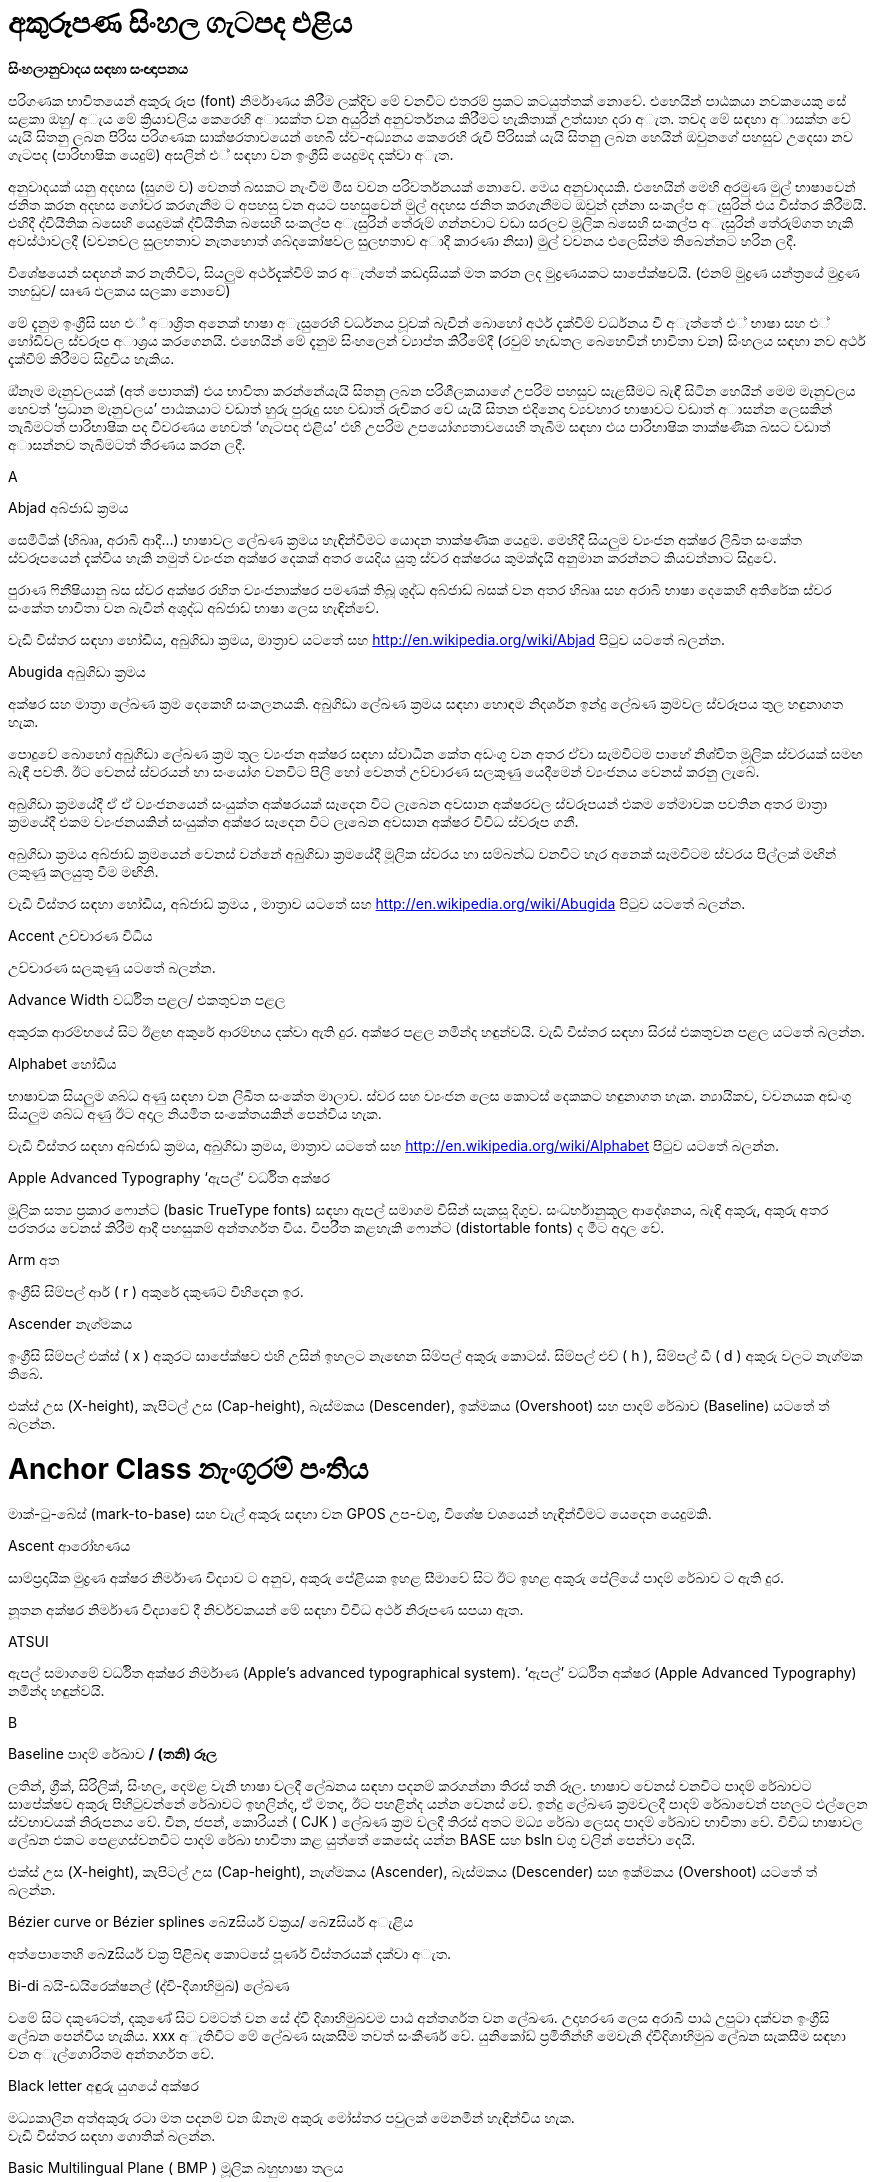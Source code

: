 = අකුරූපණ සිංහල ගැටපද එළිය

*සිංහලානුවාදය සඳහා සංඥාපනය*

පරිගණක භාවිතයෙන් අකුරු රූප (font) නිර්මාණය කිරීම ලක්දිව මේ වනවිට එතරම්
ප්‍රකට කටයුත්තක් නොවේ. එහෙයින් පාඨකයා නවකයෙකු සේ සළකා ඔහු/ අැය මේ
ක්‍රියාවලිය කෙරෙහි අාසක්ත වන අයුරින් අනුවර්තනය කිරීමට හැකිතාක් උත්සාහ
දරා අැත. තවද මේ සඳහා අාසක්ත වේ යැයි සිතනු ලබන පිරිස පරිගණක
සාක්ෂරතාවයෙන් හෙබි ස්ව-අධ්‍යනය කෙරෙහි රුචි පිරිසක් යැයි සිතනු ලබන හෙයින්
ඔවුනගේ පහසුව උදෙසා නව ගැටපද (පාරිභාෂික යෙදුම්) අසලින් එ් සඳහා වන
ඉංග්‍රීසි යෙදුමද දක්වා අැත.

අනුවාදයක් යනු අදහස (සුගම ව) වෙනත් බසකට නැංවීම මිස වචන පරිවර්තනයක්
නොවේ. මෙය අනුවාදයකි. එහෙයින් මෙහි අරමුණ මුල් භාෂාවෙන් ජනිත කරන අදහස
ගෝචර කරගැනීම ට අපහසු වන අයට පහසුවෙන් මුල් අදහස ජනිත කරගැනීමට ඔවුන්
දන්නා සංකල්ප අැසුරින් එය විස්තර කිරීමයි. එහිදී ද්වියීතික බසෙහි යෙදුමක්
ද්වියීතික බසෙහි සංකල්ප අැසුරින් තේරුම් ගන්නවාට වඩා සරලව මූලික බසෙහි
සංකල්ප අැසුරින් තේරුම්ගත හැකි අවස්ථාවලදී (වචනවල සුලභතාව නැතහොත්
ශබ්දකෝෂවල සුලභතාව අාදී කාරණා නිසා) මුල් වචනය එලෙසින්ම තිබෙන්නට හරින
ලදී.

විශේෂයෙන් සඳහන් කර නැතිවිට, සියලුම අර්ථදැක්වීම් කර අැත්තේ කඩදාසියක් මත
කරන ලද මුද්‍රණයකට සාපේක්ෂවයි. (එනම් මුද්‍රණ යන්ත්‍රයේ මුද්‍රණ තහඩුව/
සෘණ ඵලකය සලකා නොවේ)

මේ දැනුම ඉංග්‍රීසි සහ එ් අාශ්‍රිත අනෙක් භාෂා අැසුරෙහි වර්ධනය වූවක්
බැවින් බොහෝ අර්ථ දැක්වීම් වර්ධනය වී අැත්තේ එ් භාෂා සහ එ් හෝඩිවල
ස්වරූප අාශ්‍රය කරගෙනයි. එහෙයින් මේ දැනුම සිංහලෙන් ව්‍යාප්ත කිරීමේදී
(රවුම් හැඩතල බෙහෙවින් භාවිතා වන) සිංහලය සඳහා නව අර්ථ දැක්වීම් කිරීමට
සිදුවිය හැකිය.

ඔ්නෑම මැනුවලයක් (අත් පොතක්) එය භාවිතා කරන්නේයැයි සිතනු ලබන
පරිශීලකයාගේ උපරිම පහසුව සැළසීමට බැඳී සිටින හෙයින් මෙම මැනුවලය හෙවත්
‘ප්‍රධාන මැනුවලය’ පාඨකයාට වඩාත් හුරු පුරුදු සහ වඩාත් රුචිකර වේ යැයි
සිතන එදිනෙදා ව්‍යවහාර භාෂාවට වඩාත් අාසන්න ලෙසකින් තැබීමටත් පාරිභාෂික පද
විවරණය හෙවත් ‘ගැටපද එළිය’ එහි උපරිම උපයෝග්‍යතාවයෙහි තැබීම සඳහා එය
පාරිභාෂික තාක්ෂණික බසට වඩාත් අාසන්නව තැබීමටත් තීරණය කරන ලදී.

A

Abjad අබ්ජාඩ් ක්‍රමය

සෙමිටික් (හිබෲ, අරාබි ආදී...) භාෂාවල ලේඛණ ක්‍රමය හැඳින්වීමට යොදන
තාක්ෂණික යෙදුම. මෙහිදී සියලුම ව්‍යංජන අක්ෂර ලිඛිත සංකේත ස්වරූපයෙන්
දැක්විය හැකි නමුත් ව්‍යංජන අක්ෂර දෙකක් අතර යෙදිය යුතු ස්වර අක්ෂරය
කුමක්දැයි අනුමාන කරන්නට කියවන්නාට සිදුවේ.

පුරාණ ෆිනීෂියානු බස ස්වර අක්ෂර රහිත ව්‍යංජනාක්ෂර පමණක් තිබූ ශුද්ධ
අබ්ජාඩ් බසක් වන අතර හිබෲ සහ අරාබි භාෂා දෙකෙහි අතිරේක ස්වර සංකේත භාවිතා
වන බැවින් අශුද්ධ අබ්ජාඩ් භාෂා ලෙස හැඳින්වේ.

වැඩි විස්තර සඳහා හෝඩිය, අබුගිඩා ක්‍රමය, මාත්‍රාව යටතේ සහ
http://en.wikipedia.org/wiki/Abjad පිටුව යටතේ බලන්න.

Abugida අබුගිඩා ක්‍රමය

අක්ෂර සහ මාත්‍රා ලේඛණ ක්‍රම දෙකෙහි සංකලනයකි. අබුගිඩා ලේඛණ ක්‍රමය සඳහා
හොඳම නිදර්ශන ඉන්දු ලේඛණ ක්‍රමවල ස්වරූපය තුල හඳුනාගත හැක.

පොදුවේ බොහෝ අබුගිඩා ලේඛණ ක්‍රම තුල ව්‍යංජන අක්ෂර සඳහා ස්වාධීන කේත අඩංගු
වන අතර ඒවා සැමවිටම පාහේ නිශ්චිත මූලික ස්වරයක් සමඟ බැඳී පවතී. ඊට වෙනස්
ස්වරයන් හා සංයෝග වනවිට පිලි හෝ වෙනත් උච්චාරණ සලකුණු යෙදීමෙන් ව්‍යංජනය
වෙනස් කරනු ලැබේ.

අබුගිඩා ක්‍රමයේදී ඒ ඒ ව්‍යංජනයෙන් සංයුක්ත අක්ෂරයක් සෑදෙන විට ලැබෙන අවසාන
අක්ෂරවල ස්වරූපයන් එකම තේමාවක පවතින අතර මාත්‍රා ක්‍රමයේදී එකම
ව්‍යංජනයකින් සංයුක්ත අක්ෂර සෑදෙන විට ලැබෙන අවසාන අක්ෂර විවිධ ස්වරූප ගනී.

අබුගිඩා ක්‍රමය අබ්ජාඩ් ක්‍රමයෙන් වෙනස් වන්නේ අබුගිඩා ක්‍රමයේදී මූලික
ස්වරය හා සම්බන්ධ වනවිට හැර අනෙක් සෑමවිටම ස්වරය පිල්ලක් මඟින් ලකුණු
කලයුතු වීම මඟිනි.

වැඩි විස්තර සඳහා හෝඩිය, අබ්ජාඩ් ක්‍රමය , මාත්‍රාව යටතේ සහ
http://en.wikipedia.org/wiki/Abugida පිටුව යටතේ බලන්න.

Accent උච්චාරණ විධිය

උච්චාරණ සලකුණු යටතේ බලන්න.

Advance Width වර්ධිත පළල/ එකතුවන පළල

අකුරක ආරම්භයේ සිට ඊළඟ අකුරේ ආරම්භය දක්වා ඇති දුර. අක්ෂර පළල නමින්ද
හඳුන්වයි. වැඩි විස්තර සඳහා සිරස් එකතුවන පළල යටතේ බලන්න.

Alphabet හෝඩිය

භාෂාවක සියලුම ශබ්ධ අණු සඳහා වන ලිඛිත සංකේත මාලාව. ස්වර සහ ව්‍යංජන ලෙස
කොටස් දෙකකට හඳුනාගත හැක. න්‍යායිකව, වචනයක අඩංගු සියලුම ශබ්ධ අණු ඊට අදාල
නියමිත සංකේතයකින් පෙන්විය හැක.

වැඩි විස්තර සඳහා අබ්ජාඩ් ක්‍රමය, අබුගිඩා ක්‍රමය, මාත්‍රාව යටතේ සහ
http://en.wikipedia.org/wiki/Alphabet පිටුව යටතේ බලන්න.

Apple Advanced Typography ‘ඇපල්’ වර්ධිත අක්ෂර

මූලික සත්‍ය ප්‍රකාර ෆොන්ට (basic TrueType fonts) සඳහා ඇපල් සමාගම විසින්
සැකසූ දිගුව. සංධර්භානුකූල ආදේශනය, බැඳි අකුරු, අකුරු අතර පරතරය වෙනස්
කිරීම ආදී පහසුකම් අන්තර්ගත විය. විපරීත කළහැකි ෆොන්ට (distortable fonts)
ද මීට අදාල වේ.

Arm අත

ඉංග්‍රීසි සිම්පල් ආර් ( r ) අකුරේ දකුණට විහිදෙන ඉර.

Ascender නැග්මකය

ඉංග්‍රීසි සිම්පල් එක්ස් ( x ) අකුරට සාපේක්ෂව එහි උසින් ඉහලට නැඟෙන
සිම්පල් අකුරු කොටස්. සිම්පල් එච් ( h ), සිම්පල් ඩී ( d ) අකුරු වලට
නැග්මක තිබේ.

එක්ස් උස (X-height), කැපිටල් උස (Cap-height), බැස්මකය (Descender),
ඉක්මකය (Overshoot) සහ පාදම් රේඛාව (Baseline) යටතේ ත් බලන්න.

# Anchor Class නැංගුරම් පංතිය

මාක්-ටු-බේස් (mark-to-base) සහ වැල් අකුරු සඳහා වන GPOS උප-වගු, විශේෂ
වශයෙන් හැඳින්වීමට යෙදෙන යෙදුමකි.

Ascent ආරෝහණය

සාම්ප්‍රදායික මුද්‍රණ අක්ෂර නිර්මාණ විද්‍යාව ට අනුව, අකුරු පේළියක ඉහළ
සීමාවේ සිට ඊට ඉහළ අකුරු පේලියේ පාදම් රේඛාව ට ඇති දුර.

නූතන අක්ෂර නිර්මාණ විද්‍යාවේ දී නිර්වචකයන් මේ සඳහා විවිධ අර්ථ නිරූපණ
සපයා ඇත.

ATSUI

ඇපල් සමාගමේ වර්ධිත අක්ෂර නිර්මාණ (Apple’s advanced typographical
system). ‘ඇපල්’ වර්ධිත අක්ෂර (Apple Advanced Typography) නමින්ද
හඳුන්වයි.

B

Baseline පාදම් රේඛාව [line-through]*/ (තනි) රූල*

ලතින්, ග්‍රීක්, සිරිලික්, සිංහල, දෙමළ වැනි භාෂා වලදී ලේඛනය සඳහා පදනම්
කරගන්නා තිරස් තනි රූල. භාෂාව වෙනස් වනවිට පාදම් රේඛාවට සාපේක්ෂව අකුරු
පිහිටුවන්නේ රේඛාවට ඉහලින්ද, ඒ මතද, ඊට පහළින්ද යන්න වෙනස් වේ. ඉන්දු ලේඛණ
ක්‍රමවලදී පාදම් රේඛාවෙන් පහලට එල්ලෙන ස්වභාවයක් නිරුපනය වේ. චීන, ජපන්,
කොරියන් ( CJK ) ලේඛණ ක්‍රම වලදී තිරස් අතට මධ්‍ය රේඛා ලෙසද පාදම් රේඛාව
භාවිතා වේ. විවිධ භාෂාවල ලේඛන එකට පෙළගස්වනවිට පාදම් රේඛා භාවිතා කළ
යුත්තේ කෙසේද යන්න BASE සහ bsln වගු වලින් පෙන්වා දෙයි.

එක්ස් උස (X-height), කැපිටල් උස (Cap-height), නැග්මකය (Ascender),
බැස්මකය (Descender) සහ ඉක්මකය (Overshoot) යටතේ ත් බලන්න.

Bézier curve or Bézier splines බෙzසියර් වක්‍රය/ බෙzසියර් අැළිය

අත්පොතෙහි බෙzසියර් වක්‍ර පිළිබඳ කොටසේ පූර්ණ විස්තරයක් දක්වා අැත.

Bi-di බයි-ඩයිරෙක්ෂනල් (ද්වි-දිශාභිමුඛ) ලේඛණ

වමේ සිට දකුණටත්, දකුණේ සිට වමටත් වන සේ ද්වි දිශාභිමුඛවම පාඨ අන්තර්ගත
වන ලේඛණ. උදාහරණ ලෙස අරාබි පාඨ උපුටා දක්වන ඉංග්‍රීසි ලේඛන පෙන්විය
හැකිය. xxx අැතිවිට මේ ලේඛණ සැකසීම තවත් සංකීර්ණ වේ. යුනිකෝඩ්
ප්‍රමිතීන්හි මෙවැනි ද්විදිශාභිමුඛ ලේඛන සැකසීම සඳහා වන අැල්ගොරිතම
අන්තර්ගත වේ.

Black letter අඳුරු යුගයේ අක්ෂර

මධ්‍යකාලීන අත්අකුරු රටා මත පදනම් වන ඕනෑම අකුරු මෝස්තර පවුලක් මෙනමින්
හැඳින්විය හැක. +
වැඩි විස්තර සඳහා ගොතික් බලන්න.

Basic Multilingual Plane ( BMP ) මූලික බහුභාෂා තලය

යුනිකෝඩ් අංකන ක්‍රමයෙහි පළමු කේත 65536 න් (16 පාදයෙන් 0x00000 සිට
0x0FFFF දක්වා) සමන්විත වන කොටස. නූතන ලෝකයේ ව්‍යවහාර වන අක්ෂර සහ
සංකේත මේ තුල අඩංගුය.

වැඩි විස්තර සඳහා;

එස්එම්පී ( SMP ) - පරිපූරක බහුභාෂා තලය ( 16 පාදයෙන් 0x10000 සිට 0x1FFFF
දක්වා )

එස්අයිපී ( SIP ) - පරිපූරක රූපාක්ෂර (දෘෂ්‍යරූප) තලය ( 16 පාදයෙන් 0x20000
සිට 0x2FFFF දක්වා )

එස්එස්පී ( SSP ) - පරිපූරක විශේෂ අර්ථ තලය ( 16 පාදයෙන් 0xE0000 සිට
0xEFFFF දක්වා )

Bold තද අකුරු/ බෝල්ඩ් අකුරු

නිතර භාවිතාවන අකුරු ශෙෙලියකි. අකුරු නිර්මාණය වී අැති ඉරිවල පළල වැඩි නිසා
 ඝනකම තද පෙනුමක් තිබේ. වෙනත් අක්ෂර පිටපත් අතර පහසුවෙන් පරිවර්තනය කළ
හැකි එල්ජීසී (LGC) මෝස්තර වර්ග කිහිපය අතරින් එකකි.

Bowl බඳුන කොටස

අක්ෂරයක බඳුනක් මෙන් රවුමට අැති කොටස.

Bopomofo බොපාෙමොෆො

පුරාණ හන් දෘෂ්‍යරූප ශාබ්දිකව පිටපත් කර ශබ්දකෝෂ ගතකිරීම සඳහා යොදාගත්
නූතන (1911 දී ) චීන මැන්ඩරින් හෝඩිය.

Boustrophedon බුස්ට්‍රොෆිඩ්න් ලේඛණ ක්‍රමය

එකම භාෂාවක් (ගොනෙකු සීසාන්නාක් මෙන්) වමේ සිට දකුණටත් දකුණේ සිට වමටත්
යන ලේඛණ දිශා දෙකම ඔස්සේම ප්‍රත්‍යාවර්ත කරමින්  ලිවීම. පුරාණ ඊශ්‍රායල
භාෂාව, මුල්කාලීන ග්‍රීක ලියවිලි සහ පුරාණ ජර්මන්/ රූනික් (Runic) භාෂාවල
භාවිතා විය. එහිදී නිරන්තරයෙන්ම දකුණේ සිට වමට විහිදෙන සංකේත වමේ සිට
දකුණට විහිදෙන සංකේතවල දර්පණ ප්‍රතිබිම්බ විය. කිසිම නූතන ලිවීමේ
ක්‍රමයක් මේ ලේඛණ ක්‍රමය භාවිතා කරන බව වාර්තා නොවේ. (තවද විවෘත
ප්‍රකාර මාදිලිය මේ සඳහා කිසිම සහයෝගයක් දක්වන්නේ නැත.)

තවදුරටත්, බයි-ඩයිරෙක්ෂනල්/ ද්වි-දිශාභිමුඛ (Bidi) ලේඛණ යටතේ ත් බලන්න.

C

Cap-height කැපිටල් උස

(පැතලි හිස් මුදුනක් සහිත කැපිටල් අයි (I) අකුරක හෝ ඊට ප්‍රතිවිරුද්ධව
වක්‍ර හිස් මුදුනක් සහිත කැපිටල් ඕ (O) අකුරක ඉහලම ලක්ෂ්‍යය ට) පාදම්
රේඛාවේ සිට මනින ඉංග්‍රීසි කැපිටල් අකුරක උස.

වැඩි විස්තර සඳහා එක්ස් උස (X-height), නැග්මකය (Ascender), බැස්මකය
(Descender), ඉක්මකය (Overshoot) සහ පාදම් රේඛාව (Baseline) යටතේ බලන්න.

CFF

SFNT වෙළුම රහිත නමුත් සුසංහිත අකුරු අාකෘතිය යටතේ ‘ඕපන්ටයිප්’ පසුවදන්
අකුරු රටාවක් ලෙස බහුලවම භාවිතා වන අකුරු අකෘතිය. ‘පසුවදන් ප්‍රකාර 2’ xxx
(PostScript Type2 charstrings) යටතේ එන නිසඟ අකුරු අාකෘතියයි.

Character අක්ෂරය

අවම වශයෙන් එක් සංකේත ඉරකින් හෝ නිරූපනය කළ හැකි වනලෙස යථාරූපණය කරන ලද
ප්ලේටොනික පරමාදර්ශී කල්පිතයක්. උදාහරණ ලෙස ඉංග්‍රීසි එස් ( S ) අකුරෙන්
පෙන්වන සංකේතය, ‘S’, ‘s’, ‘_s_’, ‘ß’ සහ දිගු-s අාදී ලෙස සංකේත රැසකින්ම
පෙන්විය හැක. මේවා එකිනෙකින් වෙනස් අක්ෂර ලෙස සැලකුම් ලබන, රූපිකව සළකන
විට එකිනෙකින් සුළු වශයෙන් වෙනස් වන, මූලික පරමාදර්ශී ස්වරූප ලෙස සලකන විට
දිගු-s හි හරාත්මක ස්වරූපයෙන් වෙනස්කමක් අැත්තේම නැති තරම් වන සංකේත වේ.

Character Set අක්ෂර එකතුව

පිළිවෙළකට සකස් නොකරන ලද අක්ෂර සමූහය

CID

අක්ෂර සහ සංකේත හඳුනාගැනීමට භාවිතාවන අංකන ක්‍රමයකි. චීන, ජපන්, කොරියන්
( CJK ) අකුරු සඳහා වන සමහර පසුවදන් ප්‍රකාර අකුරු මුහුණත් වල පිල්ලම්
නාමකරණය සඳහා නම් වෙනුවට යොදාගෙන අැති අංක.

CID-keyed font CID-කේතිත අකුරු මුහුණත

පිල්ලම් අනුක්‍රම නාමකරණයේ යෙදවීමට නම් වෙනුවට සීඅයිඩී කේතනය යොදාගන්නා
පසුවදන් අකුරු මුහුණත.

CJK චීන-ජපන්-කොරියන්

චීන, ජපන්, කොරියන් (Chinese, Japanese, Korean). මේ භාෂා තුනේ ෆොන්ට රූපික
සලකුණු අතිවිශාල ගණන්වලින් සමන්විතය. රටවල් තුනෙහිදී වෙනස් පරිණාමීය
ක්‍රියාවලීන්ට බඳුන් වුවද මේ භාෂා තුනේම ලේඛණ ක්‍රම චීන රූපාක්ෂර මත පදනම්ව
අැත. තවද තායිවානයේ සහ හොංකොං වල භාවිතා වන චීන අකුරු මුහුණත් චීන ප්‍රධාන
භූමියේ (mainland) භාවිතාවන අකුරු මුහුණත් වලින් සෑහෙන පමණකින් වෙනස් වේ.

රූපාක්ෂර ක්‍රමය හැරුණු විට ජපන් සහ කොරියන් භාෂා වල ‘උච්චාරණ ශබ්ද මත
පදනම් වූ (හෝඩියක ස්වරූපයේ) අක්ෂර එකතූන්’ (phonetic syllabaries) ද භාවිතා
වේ.

‘උච්චාරණ ශබ්ද මාත්‍රා නිරූපනය කෙරෙන සංකේත’ (syllables) 60 කින් පමණ
සමන්විත හිරගන සහ කතකන හෝඩි ජපනුන් ගේ ‘උච්චාරණය කෙරෙන හඬවල් (හඬ අගයන්)
නිරූපනය කෙරෙන සංකේත වලින් සමන්විත අකාරාදී රටා’ (syllabaries) දෙක වේ.

‘උච්චාරණ ශබ්ද මාත්‍රා නිරූපනය කෙරෙන සංකේත’ (syllables) දස-දහස් ගණනකින්
සමන්විත කොරියන් හන්ගුල් හෝඩිය කොරියානුවන්ගේ ‘උච්චාරණය කෙරෙන හඬවල් (හඬ
අගයන්) නිරූපනය කෙරෙන සංකේත වලින් සමන්විත අකාරාදී රටාව’ (syllabary) වේ.

CJKV චීන-ජපන්-කොරියන්-වියට්නාම්

චීන, ජපන්, කොරියන්, වියට්නාම් (Chinese, Japanese, Korean, Vietnamese).
මේ භාෂා හතරේ අකුරු මුහුණත් සඳහා පිලි විශාල සංඛ්‍යාවක් නිර්මාණය කළ
යුතුය.

Condensed සංඝනීකෘත ෆොන්ට

රූපික සලකුණුවල කඳ කොටස් අතර පරතර සහ රූපික සලකුණු අතර පරතර අඩුකිරීමෙන්
සකස්කර ගන්නා අකුරු මුහුණත්.

Conflicting hints විසංවාදී ඉඟි

එක් රූපික සලකුණක් සඳහා ඉඟි දෙකක් අැතිවිට එක් ඉඟියක අාරම්භක සලකුණ හෝ
අවසාන සලකුණ අනෙක් ඉඟියේ සීමාව තුල පවතී නම් විසංවාදයක් හටගනී. එවිට එ්
දෙකම එකවිට ක්‍රියාකරවිය නොහැකි විය හැක.

Counter කවුන්ටර

රූපික සලකුණක සම්පූර්ණයෙන්ම හෝ අර්ධව වටවූ කොටස. ඉංග්‍රීසියෙහි o සහ n
යන රූපික සලකුණු දෙකම කවුන්ටර සහිත එ්වා වන අතර i සහ l යන දෙකටම කවුන්ටර
නැත. තවද B අකුරට කවුන්ටර දෙකක් තිබේ.

D

Descender බැස්මකය

පාදම් රේඛාවෙන් පහලට යන සිම්පල් ඉංග්‍රීසි අකුරක අකුරු කඳ කොටස. ‘p’
අකුරට බැස්මකයක් තිබේ.

වැඩි විස්තර සඳහා ‘X’ උස (X-height), කැපිටල් උස (Cap-height), නැග්මකය
(Ascender), ඉක්මකය (Overshoot) සහ පාදම් රේඛාව (Baseline) යටතේ බලන්න.

Descent බැස්ම

සාම්ප්‍රදායික මුද්‍රණාක්ෂර ශිල්පයේදී අැමිණූ අච්චු අකුරු කට්ටයක යට දාරය
සහ පාදම් රේඛාව අතර අැති දුර හැඳින්වූ නම.

නූතන පරිගණක අාශ්‍රිත අකුරු රූප ශිල්පයේදී මේ තේරුමේ නිශ්චිත බව දුරස්
වී අැත.

Device Table උපාය වගුව

පරතර සීරුමාරු කිරීම සඳහා වන විධාන අැතුලත්කිරීමට අවසර දෙන, වෛශෙෂික
පික්සල් ප්‍රමාණ වලදී පමණක් පික්සල් බවට හැරවීම සිදුකිරීම සඳහා වන කේතයන්
භාවිතා කරන අාකාරයේ විවෘත ප්‍රකාර මාදිලිය සඳහා වන පරිගණක ක්‍රමලේඛ
සංකල්පයක්. යම්කිසි ෆොන්ටයක් සලකන විට, එහි කටයුතු සඳහා සාමාන්‍ය වශයෙන්
යොදාගැනෙන යම් ක(ර්)නින් අගයක් (kerning value) පික්සල් 12 ප්‍රමාණයේ රූපික
සලකුණු සඳහා යොදාගත්විට අවලස්සන ස්වරූපයක් ගෙනදෙන්නේ නම් පික්සල් 12
ප්‍රමාණයේ (සහ අවශ්‍ය නම් පික්සල් 14 ප්‍රමාණයේ නැතහොත් පික්සල් 18, 24 හෝ
150 ප්‍රමාණයේ) පරතර සඳහා පමණක් අදාලවන යම්කිසි ශෝධනයක් එක් කළහැක.
නැංගුරම් යෙදූ සලකුණු (anchored marks) සඳහාද මෙවැනිම උපයෝගීතාවයක්
යොදාගැනීම අවශ්‍ය වේ.

Diacritics උච්චාරණ සලකුණු

අකුරක උඩින්, යටින් හෝ අකුර හරහා යන සලකුණක් ලෙස බොහෝ භාෂාවල භාවිතා
වන මෙවැනි සලකුණු උච්චාරණ සලකුණු නම්වේ. සමහර අවස්ථාවල මේවා උච්චාරණ විධි
(Accents) ලෙසද හඳුන්වන නමුත් එය වැරදි සහිත යෙදුමකි. මෙවැනි අකුරු සඳහා
උදාහරණ ලෙස À à å Å Ü ü Ø ø Ç ç වැනි අක්ෂර පෙන්විය හැකිය.

Didot point ඩිඩො(ට්) පොයින්ට්

මිලි මීටර 23.566 කට පොයින්ට් 62 ^2^/~3~ (මිලි මීටරයට පොයින්ට් 2.66 ක් හෝ
අඟලට පොයින්ට් 67.55) ක් වන යුරෝපීය පොයින්ට් අගය. මිලිමීටර 0.4 ක
ප්‍රමාණයෙන් යුතු මෙට්‍රික් ඩිඩොට් පොයින්ට් නම් අගයක් අැත.

Distortable font විපරීත කළහැකි ෆොන්ට

බහුවිධ පාලක ෆොන්ට (Multiple Master Font) යටතේ බලන්න.

E

em එම්

දිග මනින එ්කකයකි. ඔ්නෑම ෆොන්ටයක් එහි පොයින්ට් අගයට සමාන em අගයකින්
යුතුය. එනම් පොයින්ට් 10 ක ෆොන්ටයක් යනු එම් (em) 10 ක් වන ෆොන්ටයකි. එම්
ඉඩ (em-space) ක් යනු පොයින්ට් එකක පළලින් යුතු හිස් සුදු අවකාශය
(white-space) කි. එම් (හරස්) රේඛාවක් (em-dash) යනු පොයින්ට් එකක පළලින්
යුතු තිරස් රේඛාවකි.

එම් සමචතුරස්‍රයක් යනු එම් එකක දිගකින් සහ එම් එකක පළලින් යුතු
සමචතුරස්‍රයකි. (මුද්‍රණ අකුරු ලෝහයෙන් නිර්මාණය කෙරුණු) සාම්ප්‍රදායික
මුද්‍රණඅක්ෂර විද්‍යාවේදී රූපික සලකුණු එම සමචතුරස්‍රයක් තුල නිර්මාණය කළ
යුතුවිය.

em unit එම් යුනිට

ප්‍රමාණය වෙනස් කළහැකි ෆොන්ටවලදී ‘em’ ඊට වඩා කුඩා කොටස්වලට බෙදේ. පසුවදන්
ප්‍රකාර මාදිලියේදී සාමාන්‍යයෙන් em එකක් යුනිට 1000 කට බෙදෙන අතර සත්‍ය
ප්‍රකාර මාදිලියේදී em එකකට යුනිට 512 ක් 1024 ක් හෝ 2048 ක් යෙදෙන සේ
බෙදනු ලැබේ. ඉකරස් (Ikarus) ෆොන්ටවලදී em එකකට යුනිට 15000 ක් යෙදෙන සේ
බෙදනු ලැබේ. ෆොන්ට් ෆෝර්ජ් තම ඛණ්ඩාංක පද්ධතිය සඳහා මූලික එ්කකය ලෙස එම්
යුනිටය (em unit) භාවිතා කරයි.

en එන්

එම් (em) එකකින් භාගයකි.

Encoding කේතීකරණය

බයිට් (Byte) ලෙස අැති දත්ත කට්ටලයක් අක්ෂර කට්ටලයක් බවට අනුරූපණය කිරීම.
කුමන බයිට් අනුක්‍රමය කුමන අක්ෂරය නිරූපණය කරන්නේද යන්න නිර්ණය කෙරෙන්නේ
කේතීකරණ ක්‍රියාවලියේදීය. කේතීකරණය සහ අක්ෂර කට්ටලය (character set) යන
වදන් නිරන්තරයෙන් සමාන පද ලෙස භාවිතා වේ. අැස්කි (ASCII) සඳහා වන
පිරිවිතරයන් වලදී අක්ෂර කට්ටල සහ එ්වා කේතීයකරණය කරනුයේ කෙලෙසකද යන්න
නිර්ණය කරනු ලැබේ. නමුත් CJK අක්ෂර කට්ටල සලකන විට එක් කට්ටලයක් සඳහා
බහුවිධ කේතීකරණයන් තිබීම සුලභය (එමෙන්ම සමහර කේතීකරණයක් සඳහා බහුවිධ
අක්ෂර කට්ටල ද තිබේ).

වඩා සංකීර්ණ අවස්ථා වලදී එක් අක්ෂරයක් සඳහා රූපික සලකුණු කිහිපයක්ම හමුවන
අවස්ථා තිබිය හැක. (උදාහරණ ලෙස අරාබි භාෂාවේ බොහෝ අක්ෂර සඳහා අවම
වශයෙන් රූපික සලකුණු හතර බැගින් තිබේ.) එවැනි විටදී ක්‍රියාත්මකව පවතින
ක්‍රමලේඛය මඟින් එම මොහොතේ සංදර්භයට අදාලවන රූපික සලකුණ තෝරාගත
යුතුය.

Eth -- Edh

ඉංග්‍රීසි ‘th’ ශබ්දය (‘this’ වචනයේ ‘th’ ශබ්දවන ස්වරූපය -- බොහෝ
ඉංග්‍රීසි කතාකරන්නන් නොදන්නා නමුත් ඉංග්‍රීසි ‘th’ ශබ්දය ශබ්ද දෙකක
එකතුවකින් සෑදුනකි.) ට අනුරූපව යෙදුනු පුරාණ ජර්මන් බසෙහි ශබ්දය ට අදාල ‘ð’
අකුර.

Thorn යටතේත් බලන්න.

Even-Odd Fill rule ඉරට්ටේ-ඔත්තේ පිරවීමේ නීතිය

මේ නීතිය යටතේ පික්සලයක් පිරවිය යතුදැයි දැනගැනීමට, පික්සලයේ සිට ඔ්නෑම
දිශාවකට අනන්තය දක්වා විහිදෙන සරල රේඛාවක් අැඳ රේඛාවෙන් අකුරේ පිටත
මායිම කැපෙන වාර ගණන ගැණගන්න. ලැබෙන අගය ඔත්තේ නම් පික්සලය පුරවන්න.
ඉරට්ටේ නම් හිස්ව තබන්න. පසුවදන් ප්‍රකාර මාදිලියේ (දෙවන සංස්කරණයෙන්
(Version 2.0) පසුව නිකුත් කළ) අකුරු මුහුණත් පික්සල් බවට හැරවීම සඳහා වන
මෘදුකාංග වල මෙම ක්‍රමය භාවිතා වේ.

ශුන්‍ය නොවන එතුම් අංක පිරවීමේ නීතිය යටතේත් බලන්න.

Extended විස්තීරිත ෆොන්ට

රූපික සලකුණුවල කඳවල් අතර පරතරත් රූපික සලකුණු අතර පරතරත් වැඩිකිරීම මඟින්
සකස් කරගන්නා අකුරු මුහුණත්.

Extremum (__plural: __Extrema) අත්‍යන්තය

ගණිතමය වක්‍රයක් එහි උපරිම හෝ අවම අගය ලබාගන්නා ලක්ෂ්‍යය. අඛණ්ඩව ගලායන
වක්‍රයක් සලකන විට මෙවැනි ලක්ෂ එම වක්‍රයේ අාන්තීයව (උදාසීන අන්ත) සහ
dx/dt=0 හෝ dy/dt=0 වන ස්ථානවල පිහිටයි.

අකුරු මුහුණත් නිර්මාණකරණයේදී රූපික සලකුණක අත්‍යන්තයන් යනුවෙන්
හඳුන්වන්නේ රූපික සලකුණේ වැටිසනේ ඉහලම, පහලම පිහිටි ලක්ෂ්‍යයන් සහ
වමේම, දකුණේම පිහිටි ලක්ෂ්‍යයන් වේ. රූපික සලකුණුවල සියලු අත්‍යන්ත
වැටිසන් මත ලක්ෂ මඟින් නිරූපනය කර තිබීම එම රූපික සලකුණු භාවිතාවන අකුරු
මුහුණතකින් සැකසූ පෙළක් ප්‍රවචනය කිරීම සඳහා වන පරිගණක ශ්‍රමය අඩු කරයි.

F

Features (OpenType) විශේෂාංග (විවෘත ප්‍රකාර මාදිලිය)

සංකීර්ණත්වයෙන් වැඩි හෝඩි සඳහා (සමහර සංකීර්ණත්වයෙන් අඩු හෝඩි සඳහාත්)
අකුරු මුහුණත් නිමවන විට, රූපික සලකුණකට අදාල කේතය යතුරු පුවරුවක් මඟින්
අැතුලත් කිරීමෙන් පසු තිරයක් මත දෘෂ්‍ය කිරීම ට පෙර එම රූපික සලකුණට අදාලවන
විවිධ පරිණාමණයන් රැසක් (බැඳි අකුරු එකතුකිරීම වැනි) සිදුකළ යුතුවේ. මෙම
පරිණාමණයන් ෆොන්ට විශේෂාංග ලෙස හඳුන්වන අතර විවෘත ප්‍රකාර මාදිලියේදී අකුරු
හතරක අැමුණුමක් (4 letter tag) ලෙසත් ‘අැපල්’ මාදිලිවලදී අංක දෙකක
හඳුනනුවක් (2 number identifier) ලෙසත් යෙදේ. මෙම විශේෂාංගවලට අැති තේරුම්
මොනවාද යන්න මයික්‍රොසොෆ්ට් සහ අැපල් සමාගම් විසින් පූර්වයෙන් නිශ්චය කරනු
ලැබ අැත. ෆොන්ට් ෆෝර්ජ් භාවිතයෙන් නිර්මාණය කරන සෑම රූපික සලකුණක් පාසාම එ්
තුල අඩංගු කරනු ලබන විශේෂාංග මොනවාද යන්න තේරීමට ඉඩ සලසා අැත.

Feature File විශේෂාංග ගොනුව

විවෘත ප්‍රකාර විශේෂාංග මොනවාදැයි විස්තරකිරීමට ‘අැඩෝබි’ විසින් නිර්මාණය
කරන ලද පෙළ වින්‍යාසයකි (text syntax). විශේෂාංග සහ සෝදිසි තොරතුරු
(feature and lookup information) ෆොන්ට අතර හුවමාරු කිරීමට මෙය යොදාගත
හැකිය.

Feature/ Settings (Apple) විශේෂාංග/ සැකසුම් (අැපල්)

ඉහත සඳහන් කළ විවෘත ප්‍රකාර විශේෂාංග වලට දළ වශයෙන් සමාන වන, අැපල් විසින්
නිර්ණයනය කරන ලද සැකසුම්.

Font ෆොන්ටය/ අකුරු මුහුණත

සාමාන්‍ය තත්ව යටතේ සලකනු ලබන විට, අක්ෂර එකතුවේ එක් එක් අක්ෂරය සඳහා අවම
වශයෙන් එක් එක් රූපික සලකුණක් සංඝටිත කර අැත්තා වූත් එම රූපික සලකුණු අදාල
එ් එ් අක්ෂරය සමඟ කේතීකරණයට බඳුන් කර අැත්තාවූත් රූපික සලකුණු එකතුවක්.

තවත් අයුරකින් කියන්නේ නම්, විධානයක් ලෙස ලබාදෙන ‘බයිට්’ (byte)
අනුපිළිවෙළක් එයින් නිරූපනය කෙරෙන අක්ෂර සමුදායට අනුරූප සංකේතීය රූප පෙළක්
බවට හැරවීම සඳහා වන තොරතුරු සමුදාය අඩංගුකර අැති ගොනුවක් ෆොන්ටයකි.

සාම්ප්‍රදායික මුද්‍රණාක්ෂර විද්‍යාවේදී ෆොන්ටයක් යනු අල්ප උන්නතව කැටයම්
කරන ලද අක්ෂර වල සංකේත රූප අඩංගු කුඩා ලෝහ කුට්ටි එකතුවකි. මෙම අර්ථ
දැක්වීමට අනුව එකම මෝස්තරයේ වෙනස් ප්‍රමාණවල ලෝහ කුට්ටි එකතු වෙනස් ෆොන්ට
ලෙස සැලකිනි. එවිට සලකනු ලබන මෝස්තරයක් සඳහා පොයින්ට් ප්‍රමාණයේ තිබිය හැකි
සෑම වෙනසකටම වෙනස් ෆොන්ටයක් තිබේ.

Font Family, or Family අකුරු මුහුණත් පවුල, හෝ පවුල

එකිනෙකට අදාල ෆොන්ට එකතුවක් හඳුන්වන නම. ෆොන්ට පවුලක සෑමවිටම පාහේ එකම
මෝස්තරයේ සාමාන්‍ය, ඉටැලික් සහ බෝල්ඩ් විලාසයන් අන්තර්ගත වේ.

FreeType නිදහස් ප්‍රකාර

අකුරු මුහුණත් මොනිටර තිරය මත පික්සල් පාදකව සංදර්ශනය කිරීම
(rasterization) සඳහා යොදාගන්නා සම්මත ක්‍රමලේඛ සහ උප-නෙෙත්‍යක
(sub-routine) සංග්‍රහය. ෆොන්ට් ෆෝර්ජ් සමඟ සත්‍ය-ප්‍රකාර අකුරු මුහුණත්
වල හැසිරීම තේරුම්ගැනීම සඳහා සහ ෆොන්ට් ෆෝර්ජ් තනිවම කරනවාට වඩා
ශක්‍යතාවයකින් යුතුව මොනිටර තිරය මත පික්සල් පාදක සංදර්ශනය ඉටු කරවාගැනීමට
විපුල වශයෙන් භාවිතා වේ.

Fuþark (Futhark) ෆුතාර්ක් හෝඩිය

පුරාණ ජර්මන්, රූනික් (Runic) අක්ෂර මාලාව.

G

Ghost Hint භූත ඉඟිය

සමහර අවස්ථාවල තිරස් මුල්ලක් නිසැකයෙන්ම තිරස් බව පෙන්වීම වැදගත් වේ.
නමුත් සාමාන්‍ය පරිදි අැණියකට අනුරූප කර පෙන්වීම සඳහා විශිෂ්ට ලෙස භාවිතා
කළ හැකි මුල්ලක් විශද නොවේ නම් පළල -20 (හෝ -21) කින් යුතු විශේෂ
ඉඟියක් භාවිතා කළ යුතුය. භූත ඉඟියක් අනිවාර්්‍යයෙන්ම මුලුමනින්ම රූපික
සළකුණක් තුල අන්තර්ගත කළ හැකිවිය යුතුය. මුල්ල බාහිර හැඩයේ (contour) ඉහල
පිහිටියේ නම් -20 ක පළල ද මුල්ල බාහිර හැඩයේ පහළ පිහිටියේ නම් -21 ක පළල
ද භාවිතා කරන්න. භූත ඉඟි සෑමවිටම ‘නිල් කලාප’ (Blue Zones) තුල පිහිටුවීම
වඩාත් සුදුසුය.

(භූත ඉඟි සැකසීම සඳහා වන ‘පිරිවිතර නියමාවලිය’ (spec/ specification) සිරස්
භූත ඉඟි ගැනද සඳහන් කරයි. නමුත් සිරස් නිල් කලාප යනුවෙන් දෙයක් නොමැති නිසා
සිරස් භූත ඉඟි භාවිතා කළ යුත්තේ කෙලෙසදැයි යන්න පැහැදිලි නැත.)

Glyph රූපික සළකුණ

රූපික සළකුණක් යනු සෑමවිටම පාහේ අක්ෂර එකක් හෝ කිහිපයක් සමඟ සංඝටිත කළ
බලියකි. “ f ” ලෙස අඳිනු ලබන රූපික සළකුණ (බලිය) f අකුර සමඟ සංඝටිත වී අැති
අතර “ fi ” ලෙස අඳිනු ලබන බැඳි අකුරේ රූපික සළකුණ (බලිය) f සහ i අකුරු
දෙකම සමඟ සංඝටිත වී අැත. සරල ලතින් ෆොන්ටවල දී සංඝටනය නිරන්තරයෙන්
එකකට-එකක් (සෑම අක්ෂරයකටම නිශ්චිත එක් රූපික සලකුණක් පමණක්) වන පරිදි
සිදුවන අතර වඩා සංකීර්ණ ෆොන්ට හෝ අක්ෂරමාලා වලදී එක් අක්ෂරයක් සඳහා රූපික
සලකුණු කිහිපයක්ම තිබිය හැකිය. (පුනරුද සමයේ මුද්‍රණ කටයුතු වලදී ඉංග්‍රීසි
එස් (s) අකුර හා බැඳි රූපික සලකුණු දෙකක් තිබිණි. එයින් එකක් වූ දිග එස්
(long-s) අකුර වචනයක අාරම්භයේදී සහ අවසානයේදී භාවිතා වූ අතර අනෙක වූ කෙටි
එස් (short-s) අකුර වචනයක අවසානයේදී පමණක් යොදන ලදී.) බැඳි අකුරු වලදී එක්
රූපික සලකුණක් අක්ෂර දෙකක් හෝ ඊට වැඩි ගණනක් සමඟ සංඝටිත වී තිබේ.

අකුරු මුහුණත් (ෆොන්ට) යනු, යථාරූපණය කරන ලද ප්ලේටොනික පරමාදර්ශී කල්පිත
එ් සමඟ යම් අයුරක අනුරූපණයක් පෙන්වන රූපික සළකුණු (බලි) ලෙස අැතිවිට එ්
රූපික සළකුණුවල ස්වරූපය යම් යම් රටාවන්ට සැකසීමෙන් ලබාගන්නා විවිධාකාර
රූපික සළකුණු සමුච්චයන් වේ.

Grid Fitting ජාලක අනුසීහුම

සත්‍ය ප්‍රකාර රූපික සළකුණු පික්සල් අාකාරයෙන් තිරයක් මත දෘෂ්‍ය කිරීමට පෙර
එ්වා ජාලක අනුසීහුම නම් ක්‍රියාවලියකට බඳුන් කළ යුතුවේ. එහිදී සෑම රූපික
සළකුණකම වැටිසන මත අැති නැංගුරම් ලක්ෂ රූපික සළකුණට අදාල, ඊටම බැඳුණු
ක්ෂුද්‍ර ක්‍රමලේඛ මඟින් පික්සල් ජාලය මත එහා මෙහා කිරීමෙන් තිරය මත වඩාත්
හොඳින් දෘෂ්‍ය කරවිය හැකි පිහිටුමක් ලබාගනු ලැබේ.

Gothic ගොතික්

ගුටෙන්බර්ග් (ව්‍යවහාර වර්ෂ 1400-1468 අතර ජර්මනියේ නිශ්පාදනය වූ මුද්‍රණ
යන්ත්‍රයකි. පළමුවරට සචල මුද්‍රණ තාක්ෂණය සහිත වීම නිසා පළමුවරට යුරෝපයේ
මුද්‍රණාලයක භාවිතා විය.) යුගයේ ජර්මන් පූජකවරුන්ගේ ‘කළු අකුරු’
(black-letter) ලිවීමේ කලාව. ගුටෙන්බර්ග් මුද්‍රකයේ නිශ්පාදක ජොහැන්නස්
ගුටෙන්බර්ග් විසින් එම කළු අකුරු කලාව ඔහුගේ මුද්‍රණ යන්ත්‍රයෙහි අඩංගු
කරන ලදී. මුද්‍රණ තාක්ෂණය යුරෝපයේ දකුණු දිගට ව්‍යාප්ත වීමෙන් පසු මේ
අකුරු රටාව ඉතාලි මුද්‍රණ යන්ත්‍ර අකුරු සැළසුම්කරුවන්ගේ අවඥාවට බඳුන් වූ
අතර ඔවුහු එම අකුරු පැරණි රෝම අකුරු වලින් ප්‍රතිෂ්ඨාපනය කරමින් ව්‍යවහාර
වර්ෂයෙන් 3-5 සියවස් අතර රෝම අධිරාජ්‍යය විනාශ කිරීමට දායක වූ ජර්මනිය
අාශ්‍රිත ‘ගොත්’ ජනයාගේ නමින් අාභාෂය ගෙන මේ ජර්මන් අකුරු රටාව සිනහවට
ලක් කළහ.

Gaphite tables ග්‍රැෆයිට් වගු

සංදර්භානුගත හැඩගෑම (Contextual Shaping), බැඳි අකුරු (Ligatures), පුනර්
පටිපාටිගත කිරීම (Reordering), විභේදිත රූපික සළකුණු (Split Glyphs), ද්වි
දිශාභිමුඛත්වය (Bidirectionality), උච්චාරණ සලකුණු අැසිරීම (Stacking
Diacritics), සංකීර්ණ පිහිටුවීම් (Complex Positioning) අාදී කටයුතු සඳහා
වන කොන්දේසි අඩංගු වගු අකුරු මුහුණතකට එබ්බවීම සඳහා භාවිතාවන සත්‍ය
ප්‍රකාර මාදිලිය සඳහා වන දිගුවක් (extension).

මෙය තරමක් දුරට විවෘත ප්‍රකාර මාදිලියේ ක්‍රියාකාරීත්වයට සමාන සෙයක් හැඟී
යා හැකි වුවත් ඊට වෙනස්ව විවෘත ප්‍රකාර මාදිලිය එ් තුල අන්තර්ගත වන රූපික
සලකුණු පිළිබඳව වන විශාල අවබෝධයක් සහිතව පෙළ වින්‍යාස සැලැස්මේ රූටින (text
layout routines) මත යැපේ. එහෙයින් නව භාෂාවක් හෝ හෝඩියක් සඳහා විවෘත
ප්‍රකාර මාදිලියේ ෆොන්ට නිර්මාණය කිරීම මෙහෙයුම් පද්ධතියේ නව සංස්කරණයක්
නිකුත් කිරීමකින් තොරව කළ නොහැකිය. එනමුත් ඊට වෙනස් ලෙස ග්‍රැෆයිට් වගුවල
සියලුම සඟවන ලද තොරතුරු අඩංගු වේ.

‘ඇපල්’ වර්ධිත අක්ෂර මේ කටයුත්ත කරගැනීම සඳහා වඩාත් හොඳ මට්ටමේ තරඟකරුවකු
සැපයුවද ග්‍රැෆයිට් වගු ගොඩනැංවීමට අැති පහසුව නිරන්තරයෙන් පුනරුච්චාරණය වන
කරුණකි.

ජාත්‍යන්තර SIL (SIL International) අායතනය නිදහස් ග්‍රැෆයිට් සම්පාදකයක්
නිශ්පාදනය කරයි.

Grotesques විකෘතරූප

‘සාන්ස් සෙරීෆ්’ (Sans Serif) යටතේ බලන්න.

H

Han characters ‘හන්’ අකුරු

චීන, ජපන් සහ කොරියන් (වියට්නාමය අාදී තවත් අාසියානු රටවලත්) රටවල
භාවිතාවන චීනයේ පරිණාමය වූ ලේඛණ කලාව පදනම් කරගත් රූපාක්ෂර ලේඛණ කලාව.

[චීන හන් යුගය ගැනත් ලියන්න]

Hangul හන්ගුල්

කොරියන් අක්ෂරමාලාව (Korean syllabary) ට කියන නම. දන්නා තරමින් හෝඩියක්
(alphabet) මත පදනම් වූ එකම අක්ෂර මාලාව (syllabary) මෙය වේ. මෙම හෝඩියේ
අකුරු කිසිම විටෙක තනි තනිව ප්‍රකාශයට පත් වන්නේ නැති අතර අකුරු දෙකක හෝ
තුනක ක‍ණ්ඩායම් වශයෙන් මාත්‍රාවන් ලෙස ප්‍රකාශයට පත්වේ.

Hanja හන්ජා

‘හන්’ අකුරු වලට කියන කොරියන් නම

Hints ඉඟි

කුඩා පොයින්ට් ප්‍රමාණ සඳහා වන රූපික සලකුණු වඩාත් හොඳින් අැඳිමට
රාස්ටරයිසරයට උදව් කරයි. ප්‍රධාන මැනුවලයෙහි මේවා සවිස්තර වශයෙන් දක්වා
අැත.

Hint Masks ඉඟි අාවරණක

බාහිර හැඩයේ දෙන ලද ඔ්නෑම ලක්ෂ්‍යයක් සඳහා ඉඟි සංඝටනයක් සිදු නොවිය
යුතුය. නමුත් රූපික සලකුණක අැති වෙනස් ලක්ෂ්‍යයන් සමහරකට සංඝටන සහිත ඉඟි
අවශ්‍ය විය හැකිය. එහෙයින් අවශ්‍යවන සෑමවිටම පාහේ බාහිර හැඩය විසින්
ක්‍රියාකාරීත්වයේ පවතින ඉඟි මොනවාද යන්න වෙනස් කෙරේ. මෙම සෑම
ක්‍රියාකාරී ඉඟි ලැයිස්තුවක්ම ඉඟි අාවරණකයක් ලෙස හැඳින්වේ.

Hiragana හිරගන

ජපන් හෝඩි (අකුරු එකතු) දෙකින් එකකි. හිරගන සහ කතකන (Katakana) හෝඩි
දෙකම එකම ශබ්ද එකතුවක් නිරූපනය කරයි.

I

Ideographic character රූපාක්ෂරය

ශාබ්දික උච්චාරණයකින් තොරව සංකල්පීය අදහසක් නිරූපණය කළහැකි තනි අක්ෂරයක්.
(චීන) හන් අකුරු හැඳින්වීම සඳහා සාමාන්‍යයෙන් යොදන යෙදුමකි.

Italic ඉටැලික්/ අැල අකුරු

බර කොට කියන බව, විශේෂ වශයෙන් කියන බව හැඟවීම සඳහා නිරන්තරයෙන් භාවිතා
වන, අක්ෂර ඉහලින් දකුණු පැත්තට අැල කරන ලද ස්වභාවයෙන් යුතු ශෙෙලිය.

අැලකිරීමේදී අක්ෂර පමණක් අැලකරනවාද නැතහොත් අක්ෂර හා සබැඳි අනෙක් අංගෝපාංග
වලටත් අදාලව අැලකිරීම සිදුකරනවාද යන්න මත ඉටැලික් අැලකිරීම ඔබ්ලික්
අැලකිරීමෙන් වෙනස් වේ. සාමාන්‍යයෙන් ‘a’ (සිම්පල් එ්) අකුර ‘_a_’ බවට
වෙනස්වන අතර ‘i’ (සිම්පල් අයි) අකුර වැනි සිම්පල් අකුරුවල අැති සෙරීෆ්
කොටස් වෙනස් ස්වරූප (_‘i’_) බවට හැරේ. සමස්තයක් වශයෙන් ෆොන්ටය වඩාත් ගලායන
රිත්මයක් ලබාගනී.

J

Jamo ජමෝ

කොරියන් හෝඩියේ අක්ෂර. භාවිතයේදී මේවා කිසිසේත්ම තනි තනිව දකින්නට නොලැබෙන
අතර බොහෝවිට අක්ෂර තුනේ කාණ්ඩ වශයෙන් හන්ගුල් මාත්‍රාවක කොටසක් ලෙස දකින්නට
ලැබේ. Choseong (අාරම්භක ව්‍යංජනාක්ෂර), Jungseong (මධ්‍යයීය ස්වර) සහ
Jongseong (අවසාන ව්‍යංජනාක්ෂර) ලෙස ජමෝ අක්ෂර කාණ්ඩ තුනකට (පළමු සහ තෙවන
කාණ්ඩ අතර සැලකිය යුතු තරමේ අතිච්ඡාදනයක් සහිත වුවත්) බෙදනු ලැබේ. ‘එම්
සමචතුරස්‍රය’ (em-square) ක ඉහල වම් කෙළවරේ Choseong රූපික සලකුණකුත් ඉහල
දකුණු කෙළවරේ Jungseong රූපික සලකුණකුත් චතුරස්‍රයේ පහල කොටසේ (අතිරේක)
Jongseong රූපික සලකුණකුත් ස්ථානගත කිරීමෙන් මාත්‍රාවක් සංරචනය කරනු ලැබේ.

K

Kanji කන්ජි

හන් අකුරු වලට කියන ජපන් නම.

Katakana කතකන

(නූතන) ජපන් අක්ෂරමාලා දෙකින් එකක්. කතකන සහ හිරගන යන අක්ෂරමාලා දෙකෙහිම
අැත්තේ එකම ශබ්ද මාලාවකි.

Kerning ක(ර්)නින්

රූපික සලකුණු දෙකක් අතර පරතරය පෙර සැකසූ අගයක තබාගැනීම ෆොන්ටයේ සමස්ත
වින්‍යාසය හා දෘෂ්‍යමය වශයෙන් නොගැලපෙන විට ෆොන්ටයෙහි අන්තර්ගත කෙරෙන
අතිරේක තොරතුරු සමුදායක උදවුවෙන් එම අගය අදාල අවස්ථාවට ගැලපෙන පරිදි
සකසාගැනීමට හැකිය. උදාහරණ වශයෙන් දෙන ලද අකුරකට (‘T’ යැයි කියමු) පසුව තවත්
අකුරක් (‘o’ යැයි කියමු) යෙදෙන විට ‘T’ හි වර්ධිත පළල (Advanced Width) යම්
අගයකින් අලුතින් ගැලපීමෙන් අතුරු මුහුණතේ වඩාත් මනෝඥ දෘෂ්‍ය රූපයක් තනාගත
හැකිය.

ලෝහ අකුරු මුහුණත් වලින් මුද්‍රණය කරන කාලයේ අකුරු දෙකක් අතර පරතරය
සැකසීමට භාවිතාවන පතුරු පීරිගෑමෙන් වඩාත් කිට්ටුවෙන් අැසිරුණු පෙනුමක් අැති
අකුරු සැකැස්මක් ලබාගන්නා ලදී. උදාහරණයක් වශයෙන් ‘F’ අකුරට පසුව තවත්
අකුරක් අැතිවිට ‘F’ අකුරේ දකුණුපසින් යම් ලෝහ ප්‍රමාණයක් ඉවත් කිරීම
හරහා ඊට පසුව එන සිම්පල් අකුර ‘F’ අකුරට වඩාත් කිට්ටුකිරීමෙන් අකුරු
සැකැස්මේ දර්ශනීයත්වය වැඩිකරගත හැක.

Kern pair ක(ර්)න් පෙයා(ර්)

ක(ර්)නින් පිරිවිතර නිර්ණය කර අැති රූපික මුහුණත් යුගලයක්.

Kerning by classes පංති අනුව ක(ර්)න් කිරීම

අකුරු මුහුණතක අැති රූපික මුහුණත් සියල්ල රූපික මුහුණත් පංති වශයෙන් බෙදා
එවැනි පංති අතර අැතිවිය හැකි සියලු සංයෝජනයන් සඳහා වන ක(ර්)නින්
පිරිවිතරයන් අඩංගු විශාල වගුවක් සකසනු ලැබේ. එක් පංතියක් තුල සාමාන්‍යයෙන්
ක(ර්)න් පෙයා(ර්) එකකට වැඩි ගණනක් අඩංගුවන හෙයින් මෙවැනි වගුවක් සැකසීම
මඟින් ක(ර්)න් පෙයාර් යුගල අඩංගු වගුවක අැති දත්ත ප්‍රමාණයට වඩා අඩු දත්ත
ප්‍රමාණයක් මඟින් ක(ර්)නින් ක්‍රියාවලිය ඉටුකරගත හැක.

Knuth,Donald ඩොනල්ඩ් ක්නූත්

1970 සහ 80 කාලයේ තමා ජීවත් වූ සමාජ පරිසරයේ සැරිසැරූ වැරදි සහිත අකුරු
මුහුණත් සැකසුම් වලින් විඩාවට පත්වී MetaFont සහ TeX යන නම්වලින් ෆොන්ට්
නිර්මාණ ක්‍රමවේදයක් සහ අකුරු මුහුණත් සැලසුම් කළහැකි ක්‍රමලේඛයක්
නිර්මාණය කළ ගණිතඥයෙකි.

L

Left side bearing වමත් පස බෙයාරිම

රූපික සලකුණක අැරඹුම් ලක්ෂ්‍යයේ සිට එහි වමින්ම පිහිටා අැති ලක්ෂ්‍යයට
අැති තිරස් දුර. මෙම අගය (-) හෝ (+) අගයක් විය හැක.

Lemur ලෙමූ(ර්)

වර්තමානයේ මැඩගස්කරයේ පමණක් දක්නට ලැබෙන නමුත් වසර මිලියන 50 කට පමණ
පෙරදී පොළව මත විශාල ප්‍රදේශයක ජීවත්වූ විශාල අැස් සහ කන් සහිත, නිශාචර
ජීවිත ගතකළ ප්‍රාථමික ප්‍රයිමේටාවන් ගෙන් යුතු එ්කදර්ශී ජනුවක්. (A
monotypic genus of prosimian primates)

Ligature බැඳි අකුරු

යාබදව පිහිටන රූපික සලකුණු දෙකක් එකට බන්දා තනි රූපික සලකුණක් පැනෙන සේ
කරන සැකසීම. නිතර සඳහන්වන උදාහරණයක් ලෙස ලතින් ලේඛනයේදී ‘f’ සහ ‘i’ අකුරු
බැන්දීමෙන් තනි තනි අකුරු ලෙස තිබෙනවාට වඩා හැඩැති ‘fi’ බැඳි අකුර ලබාගැනීම
පෙන්විය හැක.

Linespace පේලි පරතරය

අනුයාත අකුරු පේලි දෙකක් අතර පරතරය.

LGC ලතින්-ග්‍රීක්-සිරිලික්

ලතින්, ග්‍රීක්, සිරිලික්. පසුගිය සහස්‍ර කිහිපය පුරාවටම එකිනෙකා අතර
සහසම්බන්ධීව පරිණාමය වූ අකුරු මුහුණත් තුනක්. මේවායේ අක්ෂර හැඩතල බොහෝ
සමානකම් දක්වන අතර (සමහර අක්ෂර හවුලේ භාවිතා වේ) ‘සිම්පල් අකුරු’,
‘ඉටැලික් අකුරු’ වැනි වෙනත් කිසිම බසක නොයෙදෙන අකුරු මුහුණත් සම්බන්ධ
බොහෝ සංකල්ප මේ තුනෙහිම එකලෙස යෙදේ. (ව්‍යතිරේකයක් ලෙස;
අා(ර්)මේනියන් බසෙහි සිම්පල් අකුරු තිබේ)

M

Manyogana මන්යෝගන

හිරගන සහ කතකන අක්ෂරමාලා දෙකටම මඟපෑදූ මුල්කාලීන ජපන් අක්ෂරමාලාව.
මන්යෝගන අක්ෂරමාලාව තම උච්චාරණ ශබ්ද සඳහා රූපික ස්වරූපයන් ලබාගෙන අැත්තේ
කන්ජි අකුරු වලින් වන අතර කාලානුරූප පරිණාමනයෙන් මෙම අකුරු හිරගන සහ කතකන
බවට සරල වී අැත.

Monospace එ්ක-අවකාශ ෆොන්ට/ එකම-ඉඩ ෆොන්ට

සෑම රූපික සලකුණකම පළල එකම වනසේ නිර්මාණය කළ අකුරු මුහුණත්. සමහර
අවස්ථාවලදී ‘යතුරු ලියන ෆොන්ට’ ලෙසද හඳුන්වයි.

Multi-layered fonts බහු ස්තර ෆොන්ට

(ෆොන්ට් ෆෝර්ජ් විසින් හඳුන්වාදුන් යෙදුමකි) පසුවදන් ප්‍රකාර මාදිලියේ
තෙවැනි (PostScript type3) අාකාරයේ සහ SVG අාකාරයේ ෆොන්ට එ්වා නිර්මාණය
වී අැති ගුණාංග වෙනස් කිරීම මඟින් සාමාන්‍ය ෆොන්ට වලට වඩා වැඩි අාකාර
ගණනකින් අැඳීමේ හැකියාව තිබේ. සාමාන්‍ය ෆොන්ට බොහෝවිට සහයෝගය
දක්වන්නේ ග්‍රාෆික පරිස්ථිතිය (graphics environment) තුල අන්තර්ගත තනි
තනි වර්ණ පිරවීම සඳහා පමණි. නමුත් ඉහත ෆොන්ට අාකාර දෙක නොයෙක් වෙනස්
වර්ණයෙන් පිරවීම (filled with several different colors), පින්සල් පහර
එක්කිරීම (stroked), රූප පිළිබිඹු එක්කිරීම (include images), වර්ණ
අනුක්‍රමණ අැතිකිරීම (have gradient fills) අාදී කටයුතු රැසක් සඳහා
සහයෝගය දක්වයි. රැම් මතකයේ (RAM Memory) විශාල ඉඩක් අත්කරගන්නා හෙයින්
මෙම පහසුකම සඳහා වන සැකැස්ම ෆොන්ට් ෆෝර්ජ් හි පෙර සැකසූ සැකැස්මක් ලෙස
නොපැමිණේ. නමුත් ඉහත ෆොන්ට වලට සහයෝගය දැක්වීම අවශ්‍ය වන විට ඊට අදාල
විධානයන් සිදුකිරීම මඟින් ෆොන්ට් ෆෝර්ජ් හි අදාල සහයෝගීතාවය පහසුවෙන්
ලබාගත හැකිය.

Multiple Master Font බහුවිධ පාලක ෆොන්ට

අාශ්‍රිත අදාල ෆොන්ට අනන්ත සංඛ්‍යාවක් අර්ථ දැක්වෙන සේ නිමවූ පසුවදන්
ප්‍රකාර මාදිලියේ ෆොන්ට පරිපාටියකි. බහුවිධ පාලක ෆොන්ට, අක්ෂ බොහෝ
ගණනක් ඔස්සේ යාහැකි විවිධත්වයන් සහිත එ්වා වේ. උදාහරණයක් ලෙස ෆොන්ට
පවුලක් සඳහා දෘෂ්‍ය බරවල් අතර වෙනස්කම් (different weights) සහ පළලවල් අතර
වෙනස්කම් (different widths) යන කරුණු දෙකම අර්ථ දැක්වීම සඳහා බහුවිධ
පාලකයක් සැකසීම මඟින් හීන් (Thin), සාමාන්‍ය (Normal), අර්ධ තද
(Semi-Bold), තද (Bold), සංඝනීකෘත (Condensed), ප්‍රසාරිත (Expanded), තද
සංඝනීකෘත (Bold-Condensed) අාදී මෝස්තර මාදිලි රැසක් ජනනය කරගත හැකිය.

අැඩෝබි තවදුරටත් මේ අාකෘතිය දියුණුකිරීම නවතාදමා අැත. අැපල් සතුව මෙම
කටයුත්තම කරන වෙනත් අාකෘතියක් අැති අතර එමඟින් එතරම් විශාල වැඩකොටසක්
ඉටුකර නැත. ෆොන්ට් ෆෝර්ජ් එම අාකෘති දෙක සඳහාම සහයෝගය දක්වයි.

N

Namelist නම් ලැයිස්තුව

යුනිකෝඩ් කේත ලක්ෂ්‍යය සහ රූපාක්ෂරයේ නම අතර අැති අනුරූපණය.

Non-Zero Winding Number Fill rule ශුන්‍ය නොවන එතුම් අංක පිරවීමේ නීතිය

පික්සලයක් මේ නීතියට අනුව පිරවිය යතුදැයි නිර්ණය කිරීම සඳහා, [එතැන්] සිට
ඔනෑම දිශාවකට අනන්තය දක්වා දිවෙන සරල රේඛාවක් අැඳ එ් රේඛාවෙන් අකුරේ
පිටත මායිම කැපෙන වාර ගණන ගැණගන්න. පිටත මායිම සරල රේඛාව හරහා යන්නේ
දක්ෂිණාවර්තව නම් 1 ක් එකතුකරන්න. වාමාවර්තව නම් 1 ක් අඩුකරන්න. අවසානයේ
ලැබෙන අගය ශුන්‍යය නොවේ නම් පික්සලය පුරවන්න. ශුන්‍යය වේ නම් පික්සලය
හිස්ව තබන්න. සත්‍ය ප්‍රකාර මාදිලියේ සහ (දෙවන සංස්කරණයට වඩා) පැරණි
පසුවදන් ප්‍රකාර මාදිලියේ අකුරු මුහුණත් පික්සල් බවට හැරවීම සඳහා මේ
ක්‍රමය යොදාගැනේ.

ඉරට්ටේ-ඔත්තේ පිරවීමේ නීතිය (Even-Odd Fill Rule) ත් බලන්න.

O

Ogham ඔග්හැම්

පුරාණ සෙල්ටික් ශිලාලේඛණ අක්ෂරමාලාව.

Open-Type විවෘත-ප්‍රකාර මාදිලිය

පසුවදන් ප්‍රකාර පිරිවිතර සහ සත්‍ය-ප්‍රකාර පිරිවිතර දෙකම එකම පිරිවිතර
සමුදායක් යටතට ගෙන සැකසූ අකුරු මුහුණත් කුලකයකි.

එහෙයින් විවෘත-ප්‍රකාර මාදිලිය යටතේ එන අකුරු මුහුණතක් පසුවදන් ප්‍රකාර
මාදිලිය යටතට හෝ සත්‍ය-ප්‍රකාර මාදිලිය යටතට අදාල විය හැක.

මේ යටතේ එන කේතීකරණ තොරතුරු වගු සහ එවැනි දත්ත වගු බොහෝමයක්
සත්‍ය-ප්‍රකාර මාදිලියේ අඩංගු වන එ්වාම වේ.

සංදර්භානුගත බැඳි අකුරු, සංදර්භානුගත ක(ර්)නින් කිරීම, රූපාක්ෂර අාදේශනය
අාදී හැඩසවීම් අන්තර්ගත කර අැඩෝබි සහ මයික්‍රොසොෆ්ට් (නමුත් අැපල් අදාල
නොවේ.) සමාගම් විසින් සත්‍ය ප්‍රකාර මාදිලිය සඳහා එකතුකළ වර්ධිත
මුද්‍රණාක්ෂර වගු (advanced typographic tables) හැඳින්වීමටත් මෙම නමම
යෙදීම නිසා සමහර අවස්ථාවල මේ යෙදුම ව්‍යාකූල අරුතක් ගෙන එන්නට සමත්වේ.

මයික්‍රොසොෆ්ට් වින්ඩෝස් විසින් අංකිත මුද්‍රා වගුවක් (DSIG table
(Digital Signature table)) සහිත ෆොන්ටයක් හැඳින්වීමටද මෙම නමම යොදාගනී.

Open-Type Tables විවෘත-ප්‍රකාර වගු

සෑම විවෘත-ප්‍රකාර අකුරු මුහුණත් ගොනුවකම අඩංගු එ් හා බැඳුණු නිශ්චිත
තොරතුරු වලින් සමන්විත වන වගු.

Oblique ඔබ්ලික්/ අැල අකුරු

අවධාරණය කොට/ බරකොට කියන බව හැඟවීම සඳහා භාවිතාකරන අකුරු මෝස්තරයක අැල
ශෙෙලිය.

අක්ෂර හැඩවල සාමාන්‍ය ශෙෙලියේ සිට අැල ශෙෙලිය දක්වා වන රූපාන්තරණ
ක්‍රියාවලිය සිදුකරනුයේ ගණිතමයවද නැතහොත් යාන්ත්‍රිකවද යන්න මත ඔබ්ලික්
ඉටැලික් වලින් වෙනස් වේ.

Overshoot ඉක්මකය

ඉංග්‍රීසි කැපිටල් අයි ‘I’ අකුරේ පැතලි හිස හා සමාන උස මට්ටමින් ඉංග්‍රීසි
කැපිටල් ඔ් ‘O’ අකුරේ රවුම් හිස පවතින බව පෙන්වීමට ‘O’ අකුරේ උස කැපිටල්
උස (හෙවත් ‘x’ උස) උපරි ඉක්මවායාමක් සිදුකිරීම හෝ පාදම් රේඛාව කැපිටල්
උසින් (හෙවත් ‘x’ උසින්) 3% කින් පමණ අධහ් ඉක්මවායාමක් සිදුකිරීම අවශ්‍ය
වේ. (කැපිටල් ‘A’ වැනි) ත්‍රිකෝණාකාර හැඩ සඳහා ඉක්මකය 5% ක් පමණ දක්වා
විශාල අගයක් ගත හැක.

ඉහත මාර්ගෝපදේශනයෙහි පදනම වන්නේ අැසෙහි සංජානන ක්‍රියාදාමය සහ අැස ජනිත
කරන දෘෂ්‍ය මායාවන් පිලිබඳ දැනුමයි. අදාල විස්තර පීටර් කරෝව් ගේ අකුරු
මුහුණත් සඳහා වන අංකිත අාකෘති (Peter Karow's Digital Formats for
Typefaces) පොතෙහි 26 වන පිටුවේ සිට අැති විස්තර වලින් ලබාගෙන අැත.

ෆොන්ටයක පොයින්ට් ප්‍රමාණය මත ඉක්මකය රඳා පවතී. පොයින්ට් ප්‍රමාණය
වැඩිවන විට ඉක්මකයේ ප්‍රමාණය අඩුවිය යුතුය. සාමාන්‍යයෙන් නූතන ෆොන්ට
පොයින්ට් ප්‍රමාණ බොහෝ ගණනක් යටතේ භාවිතා වන මුත් සමහර ෆොන්ට් පවුල්
වලදී වෙනස් වෙනස් පොයින්ට් ප්‍රමාණ සඳහා වන වෙනස් වෙනස් මුහුණත් තිබේ.
එවැනි අවස්ථාවලදී ඉක්මකය මුහුණතින් මුහුණතට වෙනස් ප්‍රමාණ ගනී.

එක්ස් උස (X-height), කැපිටල් උස (Cap-height), නැග්මකය (Ascender),
බැස්මකය (Descender) සහ පාදම් රේඛාව (Baseline) යටතේත් බලන්න.

P

Panose පැනෝස්

විස්තර සහිතව ෆොන්ට අැඳීමට භාවිතාවන පද්ධතියකි. HP’s PANOSE
classification metrics guide බලන්න. මෙයට Panose 2 නමින් වන දිගුවක් ද
අැත.

ෆොන්ට් ෆෝර්ජ් හි අඩංගු වන්නේ ලතින් ෆොන්ට සඳහා වන වර්ගීකරණ පටිපාටි පමණකි.
අනෙකුත් භාෂා වලින් වන ලේඛණ සඳහා අදාලවන වෙනත් පටිපාටි තිබේ.

PfaEdit

ෆොන්ට් ෆෝර්ජ් හි කලින් නම. පළමු දර්ශයේ අැස්කි (ASCII) ෆොන්ට පමණක්
හැඩසවිය හැකිය යන අරුතින් නමෙහි පිළිසිඳගැනීම සිදුවිය. මෘදුකාංගය ඉතා
ඉක්මණින් එතැනින් එහා හැඩසවීම් කටයුතු කිරීම සඳහාත් රූපාන්තරණය වූ නමුත් නම
ෆොන්ට් ෆෝර්ජ් බවට වෙනස්වීම සඳහා වසර තුනක් ගතවිය.

Phantom points ෆැන්ටම් පොයින්ට්/ අවතාර පොයින්ට

සත්‍ය ප්‍රකාර අකුරු මුහුණත් වලදී රූපික සලකුණක් සමඟ එහි පිටත මායිම නිමවීම
සඳහා අදාල නොවන පොයින්ට් කිහිපයක් ද බැඳී තිබෙන අතර එ්වාට ෆැන්ටම්
පොයින්ට් යැයි කියනු ලැබේ. මේවායින් එකක් වමත් පස බෙයාරිම (bearing)
නිරූපණය කරන අතර තවෙකක් රූපික සලකුණේ එකතුවන පළල නිරූපණය කරයි. සත්‍ය
ප්‍රකාර උපදෙස් (ඉඟි) භාවිතය මඟින් අවශ්‍ය වූ විට මෙම පොයින්ට් අනෙක්
පොයින්ට් පරිදිම එහාමෙහා කළ හැකි අතර එසේ කිරීමෙන් රූපික සලකුණේ වමත් පස
බෙයාරිම හෝ එකතුවන පළල වෙනස් කළ හැක. සත්‍ය ප්‍රකාර මාදිලියේ පෙර
සංස්කරණ ඉහත සඳහන් කළ ෆැන්ටම් පොයින්ට් අාකාර දෙක සඳහා පමණක් සහයෝගය
දැක්වුවත් වඩාත් නවීන සංස්කරණ ඉහල පැති බෙයාරිම (top sidebearing) සහ සිරස්
එකතුවන පළල (vertical advance width) යන ෆැන්ටම් පොයින්ට් වලටද සහයෝගය
දක්වයි.

Pica පිකා

සෙන්ටිමීටර 35/83 ක් (දළ වශයෙන් අඟලකින් 1/6 ක්) වනසේ (අවම වශයෙන් එක්සත්
ජනපදය තුල) අර්ථ දක්වන ලද දිග මැනීමේ එ්කකයක්. මුද්‍රිත අකුරු පාඨයක දිග
(‘පිකා 30 කුත් පොයින්ට් 4 ක් දිග’ යනාදී වශයෙන්) මැනීමට භාවිතා කළද මෙම
මිනුම ෆොන්ටයක අකුරු උස මැනීම සඳහා භාවිතා නොවේ.

මැනීමේ එ්කකයක් ලෙස පොයින්ට් හඳුන්වාදීමට පෙර, පුනරුද සමයේ දී අකුරු
මුහුණත් ප්‍රමාණ හැඳින්වීමට (‘පිකා’ වැනි) විශේෂිත නම් සමුදායක් පැවතිණි.
Great Canon, Double Pica, Great Primer, English, Pica, Primer, Small
Pica, Brevier, Nonpareil සහ Pearl වැනි නම් (අනුපිලිවෙලින් මුල සිට අගට
ෆොන්ටයේ ප්‍රමාණය කුඩා වේ) උදාහරණ වේ. තවදුරටත් Wikipedia හි Caslon’s
type specimen sheet වෙබ් පිටුවත් බලන්න.

Pica point පිකා පොයින්ට්

අඟලට පොයින්ට් 72.27 (මිලි මීටරයට පොයින්ට් 2.85) ක් වනසේ අර්ථ දක්වා
අැති අැංග්ලෝ අැමරිකන් පොයින්ට් අගය.

Point පොයින්ට් අගය

‘පොයින්ට්’ යනු මැනීමේ එ්කකයකි. පරිගණක යුගයට පෙර (අවම වශයෙන්) පොයින්ට්
සඳහා අර්ථ දැක්වීම් තුනක් පොදු භාවිතයේ පැවතිනි. අැංග්ලෝ සැක්සන්
මුද්‍රණ ලෝකයේ භාවිතයේ පැවතුනේ “පිකා පොයින්ට්” නම් වූ අඟලට
පොයින්ට් 72.27 (මිලි මීටරයට පොයින්ට් 2.85) ක් වන එ්කකයක් වන අතර
මහාද්වීපයක් ලෙස යුරෝපය පුරා මිලි මීටර 23.566 කට පොයින්ට් 62 2/3 (මිලි
මීටරයට පොයින්ට් 2.66 ක් හෝ අඟලට පොයින්ට් 67.54) ක් වූ ‘ඩිඩො(ට්)
පොයින්ට්’ නම් එ්කකයක් පැවතිනි. ප්‍රංශය සමහර අවස්ථාවලදී අඟලට පොයින්ට්
72.78 (මිලි මීටරයට පොයින්ට් 2.86) ක් වූ ‘මධ්‍යස්ථ පොයින්ට්’ නම්
එ්කකයක් භාවිතා කළේය.

ඩිඩොට් සහ පිකා පොයින්ට් ක්‍රම බොහෝ සැලසුම් කරන ලද එ්වා වූ අතර දෙන
ලද නිශ්චිත පොයින්ට් ප්‍රමාණයක් යටතේ එම පද්ධති දෙක යටතේ වූ එකම පෙළක
කැපිටල් උස (cap-height) අාසන්න වශයෙන් සමාන විය. ලතින් පාදක ඉංග්‍රීසි
නොවන ලේඛණවල අඩංගු වූ උච්චාරණ සළකුණු දැක්වීමට ඩිඩොට් පොයින්ට්
ක්‍රමයේදී කැපිටල් අකුරු වලට ඉහලින් වනසේ අතිරේක හිස් ඉඩක් අෑඳනු
ලැබිණි.

මුද්‍රත පිටුවක පෙළ අන්තර්ගතය සලකන විට, එක් එක් රූපික සලකුණේ තිරස් em
අගයට සාපේක්ෂව සිරස් em අගයෙන් අන්තර්ගතයේ දෘෂ්‍ය රූපය කෙරෙහි සපයන
දායකත්වය පහල අනුපාතයක පවතින ලෙසින් යුරෝපීය භාවිතය සඳහා වූ ෆොන්ටයක්
නිර්මාණය වීම මෙමඟින් ජනිත වූ සිත්ගන්නාසුළු අතුරු ඵලයකි. පරිඝනකවල භාවිතා
කෙරෙන ෆොන්ට මෙම හිස් ඉඩ නොසලකා හරින්නේ යැයි අනුමානයෙන් සිතුවහොත් වර්තමාන
යුරෝපීය මුද්‍රණ යන්ත්‍රවල අකුරු පේලි දෙකක් අතරට යෙදෙන හිස් පරතර
අැතිකිරීමේ සැකැස්ම (leading) වැඩි අගයකට සුසර කෙරෙතැයි සිතිය හැකිය.

දන්නා තරමින් අවම වශයෙන් අැමරිකාව තුලදීවත් පරිඝනක කටයුතු සිදුවන්නේ පිකා
පොයින්ට් (Pica point) අගයට අාසන්න අගයයන් වලදී වන අතර පසු ප්‍රකාර මාදිලිය
භාවිතයට ගන්නේ අඟලකින් ^1^/~72~ ක් වන තරමේ එ්කකයකි/ යුනිටයකි.

අාරම්භයේදී ෆොන්ට එ්වායේ පොයින්ට් ප්‍රමාණය පාදක කොටගෙන හැඳින්වුනේ නැත. එ්
වෙනුවට එ් එ් පොයින්ට් ප්‍රමාණයට කියන නම් තිබිණි. ෆොන්ට උස නම්කිරීම
පිළිබඳව වන පිරිවිතර නිර්ණය කරගැනීමට අවශ්‍ය වූ ව්‍යවහාර වර්ෂ 1730 පමණ
කාලයේ පියරේ ෆෝනියර් (Pierre Fournier) නැමැත්තා විසින් පොයින්ට් ක්‍රමය
හඳුන්වා දෙන ලදී. මෙම ක්‍රමය පසු කලෙක ෆ්රැන්සිස්-අම්බ්‍රොයිස් ඩිඩොට්
(François-Ambroise Didot) විසින් වැඩිදියුණු කරන ලදී (එහෙයින් එය ඔහුගේ
නමින් හැඳින්වේ). ව්‍යවහාර වර්ෂ 1878 දී ‘චිකාගෝ මුද්‍රණ අක්ෂර වාත්තු
මඬුව’ (Chicago Type Foundry) අැමරිකාව තුල පළමු වතාවට පොයින්ට් ක්‍රමයක්
භාවිතා කළේය. ව්‍යවහාර වර්ෂ 1886 දී අැමරිකන් පොයින්ට් ක්‍රමය ප්‍රමිතිගත
කරන ලද අතර පිකා (pica) සෙන්ටිමීටර ^35^/~83~ ක් ලෙස අරුත් දක්වා පිකා
පොයින්ටය (pica point) එයින් ^1^/~12~ ක් වනසේ අරුත් දැක්විණි.

Point Size පොයින්ට් ප්‍රමාණය

ෆොන්ටයක පොයින්ට් ප්‍රමාණය යනු ඊයම් අමුණා නැතිවිට පාදම් රේඛා දෙකක් අතර
පරතරයයි. සාම්ප්‍රදායික මුද්‍රණාක්ෂර විද්‍යාවේදී 10 පොයින්ට් ප්‍රමාණයේ
අකුරු මෝස්තරයක් යනු රූපික සළකුණක් සඳහා වන ලෝහ අච්චු කැටයේ උස
පොයින්ට් 10 ක් වන පරිදි සැකසූ එකම තේමාවේ අමුණන අච්චු අකුරු එකතුවකි.

Point of Inflection නතිවර්තන ලක්ෂ්‍යය

උත්තල හැඩය ගත් වක්‍ර කොටසක් අවතල හැඩය ගත් වක්‍ර කොටසක් සමඟ එක්වනවිට
හෝ අවතල හැඩය ගත් වක්‍ර කොටසක් උත්තල හැඩය ගත් වක්‍ර කොටසක් සමඟ
එක්වනවිට එ් එක්වන ලක්ෂ්‍යයේ ස්වභාවයට කියන නම. ගණිතමය බසින් කියන්නේ නම්
සන්තතික වක්‍රයක් සඳහා d^2^y/ dx^2^ = 0 හෝ අනන්තය වන ලක්ෂ.

ඝනජ සමීකරණ වලින් පැනෙන වක්‍රවල නතිවර්තන ලක්ෂ තිබීමට ඉඩ අැති අතර වර්ගජ
සමීකරණවලින් පැනෙන වක්‍රවල නතිවර්තන ලක්ෂ නොතිබීමට ඉඩ අැත.

PostScript පසුවදන් ප්‍රකාර (භාෂා) මාදිලිය

මුද්‍රණ යන්ත්‍ර බහුතරයක පිටු සැකසුම් භාෂාවක් ලෙස භාවිතා වන කේත සමූහයකි.
භාෂාව එකිනෙකින් වෙනස් අකුරු මුහුණත් රැසක් සඳහා අවශ්‍ය වන පිරිවිතර
රැසකින් සමන්විතය. ෆොන්ට් ෆෝර්ජ් ප්‍රධාන මැනුවලය, පසුවදන් ප්‍රකාර
මාදිලිය සත්‍ය-ප්‍රකාර මාදිලියෙන් වෙනස්වන අාකාරය ගැන විස්තර කර අැති
කොටසකින් සමන්විතය.

පළමු ප්‍රවර්ගය (Type 1) : පසුවදන් ප්‍රකාර මාදිලියේ ෆොන්ට සඳහා වූ පැරණි
සම්මතය මෙයයි. මීට අදාල ෆොන්ට වලට සාමාන්‍යයෙන් අැත්තේ .pfb (හෝ .pfa) ගොනු
නාම දිගුවයි (extension). පළමු ප්‍රවර්ගයේ ෆොන්ටවල එක් බයිටයක් තුල
කේතීකරණයට බඳුන්කළහැකි සීමාව දක්වා රූපික සලකුණු (එනම් රූපික සලකුණු 256
ක්) අන්තර්ගත කළ හැකිය.

දෙවන ප්‍රවර්ගය (Type 2/ CFF) : විවෘත ප්‍රකාර ෆොන්ට තුල භාවිතයට ගැනෙන
අාකෘතිය මෙයයි. මුලුමනින්ම පාහේ පළමු ප්‍රවර්ගය සමඟ සමානවන අයුරක් ගත්තද එය
ගොනු නාම කිහිපයක් සහිත වඩාත් සංයුක්ත වූ අාකෘතියකි. එය සාමාන්‍යයෙන් CFF
වෙළුමක් තුල අැතුලත් වන අතර CFF වෙළුමක් සාමාන්‍යයෙන් විවෘත ප්‍රකාර
ෆොන්ටයක් තුල අන්තර්ගත වේ. මෙම CFF ෆොන්ට අාකෘතිය ද සහයෝගය දක්වන්නේ එක්
බයිටයක් තුල කේතීකරණයට බඳුන්කළහැකි සීමාව දක්වා රූපික සලකුණු වලට පමණක් වන
නමුත් විවෘත ප්‍රකාර වෙළුම වඩාත් සංකීර්ණ කේතීකරණ ක්‍රමවලට පහසුකම් සැපයීම
සඳහා මෙම සීමාව විස්තීරණයට පත් කරයි.

තෙවන ප්‍රවර්ගය (Type 3) : ෆොන්ටයේ සම්පූර්ණ පසුවදන් ප්‍රකාරයටම ඉඩහරින
නමුත් කිසිම ඉඟියකට ඉඩ නොදෙන, එහෙයින් ම කුඩා පොයින්ට් ප්‍රමාණ වලදී
අාකර්ෂණීය ලෙස දෘෂ්‍යමාන වන්නේ නැති ෆොන්ට ප්‍රවර්ගය. තවදුරටත්, බොහෝ
(දෘෂ්‍ය තිර මත ප්‍රතිබිම්බනය සඳහා) පික්සල් බවට හැරවීම කරන මෘදුකාංග
(rasterizers) මෙම ප්‍රවර්ගය සමඟ ගනුදෙනු කිරීමේ අසමත් කමක් දක්වයි. තෙවන
ප්‍රවර්ගයේ ෆොන්ටද එක් බයිටයක් තුල කේතීකරණයට බඳුන්කළහැකි වීමේ සීමාව තෘප්ත
කළයුතුය (උපරිම වශයෙන් කේතීකරණයට බඳුන්කළහැකි රූපික සලකුණු සංඛ්‍යාව 256
කි).

ශුන්‍ය ප්‍රවර්ගය (Type 0) : පළමු, දෙවන හෝ තෙවන ප්‍රවර්ගය යටතට ගැනෙන බොහෝ
උප-ෆොන්ට (sub-fonts) බහු-බයිට කේතීකරණයද (multi-සහිත වඩා විශාල ෆොන්ටයක්
සැකසීම සඳහා එකට එකතුකිරීමට භාවිතාවන ප්‍රවර්ගයයි. CJK හෝ යුනිකෝඩ් ෆොන්ට
සඳහා භාවිතාවිය.

Type 42 : පසුවදන් ප්‍රකාරය තුල වෙළුම්ගත කර අැති සත්‍ය ප්‍රකාර ෆොන්ටයක්.
විවෘත ප්‍රකාරයට විරුද්ධ ස්වභාවයක් අැත.

CID : රූපික සලකුණු අතිවිශාල ප්‍රමාණයක් අැති CJK ෆොන්ට සඳහා භාවිතාවේ.
රූපික සලකුණු ස්වේච්ඡාවෙන් තමුන් පළමු ප්‍රවර්ගයේ හෝ දෙවන ප්‍රවර්ගයේ රූපික
සලකුණු අාකෘතියක් ලෙස නිරූපණය කරගනී. CID ෆොන්ට වල කේතීකරණයක් සිදුවන්නේ
නැති අතර CID අංකයේ සිට රූපික සලකුණට වන අනුරූපණ සබැඳියක් (mapping) පමණක්
අැත. මෙහිදී අවශ්‍යවන පරිදි ගැලපෙන කේතීකරණයන් ලබාදීමට බාහිර CMAP ගොනු
කට්ටලයක් භාවිතාවේ.

Python පයිතන්

කේතවල (මිනිසුන්ට) කියවා තේරුම් ගත හැකි ස්වභාවයෙන් ඉහල බව ‘විශේෂයෙන්
විදහා පෙන්වන’ (උද්ධරණය කෙරෙන) (emphasizes) පරිගණක ක්‍රමලේඛණ භාෂාවකි.

Q

R

Reference අාශ්‍රේය

එක් රූපික සලකුණක පිටත මායිම/ම් වෙනත් රූපික සලකුණක් මත ගබඩා කිරීමේ
ක්‍රමයකි. (උදාහරණ ලෙස උච්චාරණ සලකුණු සහිත රූපික සලකුණු සැකසීම සඳහා) සමහර
අවස්ථාවල සහභාගය (component) ලෙසද හඳුන්වයි.

Right side bearing දකුණු පස බෙයාරිම

රූපික සලකුණක දකුණුපසම ස්ථානය සහ එහි වර්ධිත පළල අතර අැති තිරස් පරතරය. මෙය
ධන හෝ සෘණ අගයක් විය හැකිය.

S

Sans Serif සෑන්ස් සෙරීෆ්

සෙරීෆ් (Serif) යටතේ බලන්න.

Script අක්ෂර මාලාව/ හෝඩිය

අකුරු එකතුවක් එම අකුරු එකිනෙක සමඟ යොදන විට අනුගමනය කළයුතු නීති මාලාව
සමඟ ගත්විට අක්ෂර මාලාවකි (අකුරු මාලාවකි). ලතින්, අරාබි, කතකන සහ හන්ජා
වැනි සියල්ල අක්ෂර මාලාවන් වේ.

Serif සෙරීෆ්

වසර දෙදහසකට පමණ පෙර රෝමානුවන් ඔවුන්ගේ අක්ෂර ශෙෙලමය ස්මාරක මත කොටන
විට අකුරේ ප්‍රධාන කඳවල් අවසන් වන තැන්වලට සියුම් ඉරි එක්කිරීමෙන් ගල්
පුවරුව මත සිදුවන ඉරිතැලීම් හා පැළී යෑම් අවම කළ හැකි බව සොයාගත්හ.

මේ කුඩා ඉරිවලට ‘සෙරීෆ්’ යයි වහරන ලද අතර එ්වා මඟින් ඊටම අනන්‍ය වූ
අලංකාරත්වයක් විදහාපාන බව නිරීක්ෂණය කරන ලදී. එහෙයින් මුල්කාලීන අකුරු
මුහුණත් නිර්මාණ කරුවන් විසින් කෘත්‍යයාත්මක (functional) කරුණු නොසලකා
අලංකාරත්වය උදෙසාම මේ ඉරි ඔවුනගේ අකුරු මුහුණත් වලට එක් කරන ලදී.

දහනමවන සියවසේ අග සහ විසිවන සියවසේ මුල භාගයේ අකුරු මුහුණත්
නිර්මාණකරුවන් විසින් සෙරීෆ් රහිත අකුරු මුහුණත් නිර්මාණය කිරීමට පටන්
ගැනුනු අතර එ්වායේ වූ නුපුරුදු ගතිය නිසා මුල්කාලයේ අස්වාභාවික විකෘතරූප
(Grotesques) සේ සළකන ලදී. පසුව එ්වාට ‘සාන්ස් සෙරීෆ්’ (Sans Serif) යන නම
වැටිණි.

හිබෘෘ වැනි තවත් ලේඛණ ක්‍රමවලද එ්වාට අනන්‍ය වූ සෙරීෆ් ක්‍රම තිබේ. හිබෘෘ
සෙරීෆ් ක්‍රමය ලතින් (සිරිලික්, ග්‍රීක්) ක්‍රමවලින් වෙනස්වන අතර එ්වා රූප
සළකුණක මුදුනට පමණක් අදාල වේ.

SFD (SplineFont Database) ‘පත්කීල’-ෆොන්ට දත්ත ගබඩාව

මෙහි අඩංගු වන්නේ ෆොන්ට් ෆෝර්ජ් ගේම වූ පෞද්ගලික ෆොන්ට නියෝජනයයි. මෙහි
අාකෘතිය මෙහි විස්තර කර අැත. මෙහි අඩංගු ගොනු ASCII වන අතර පහසුවෙන් කියවිය
නොහැකිය. 2008 මැයි 14 වනදා සිට මෙම අාකෘතිය IANA සමඟ MIME මාදිලියක් සඳහා
ලියාපදිංචි කර අැත. (application/vnd.font-fontforgesfd)

අවාසනාවකට මෙන් වෙනත් කරුණු හැඟවීම සඳහාත් ‘sfd’ කෙටියෙදුම භාවිතා කරනු
දකින්නට ලැබේ.

‘හොඳම-10’ (Tops-10) දී, අංකිත PDP-10 මත වන ‘උප ගොනු නාමාවලිය’ (Sub File
Directory) හැඳින්වීමට sfd කෙටි යෙදුම යොදාගනී. ‘හොඳම-10’ මඟින් පරිශීලක
ගොනු නාමාවලි (user file directories) යැයි කියනු ලබන ඉහල මට්ටමේ නිජ
නාමාවලි (top-level (home) directories) සහ උප-නාමාවලි (sub-directories)
අතර විශිෂ්ට භාවය ගොඩනංවයි.

උප ෆොන්ට නිර්වචනය (Sub Font Definition) යන තේරුම ලබාදීම සඳහා ‘TeX’
විසින් භාවිතා කරයි. TeX හි sfd ගොනුවක් තුල, විශාල CJK හෝ යුනිකෝඩ් ෆොන්ට,
TeX (හෝ TeX හි පැරණි සංස්කරණ) සඳහා අවශ්‍ය කරන පරිදි බයිට් එක (1 byte)
බැගින් වන කේතීකරණයන් සහිත කුඩා උප-ෆොන්ට බවට බිඳින්නේ කෙලෙසදැයි සඳහන්වන
තොරතුරු විස්තර අඩංගු වේ.

SFNT

සත්‍ය ප්‍රකාර, විවෘත ප්‍රකාර, අැපල් හි ‘බිට්මැප්’ ප්‍රකාරය (පමණක්), X11
ගේ බිට්මැප් ප්‍රකාරය (පමණක්), අවශිෂ්ඨ typ1 ෆොන්ට සහ අැඩෝබි ගේ SING ෆොන්ට
(සහ නිසැකයෙන්ම අනික්වාත්) අාදී සියල්ල දරන ෆොන්ට කුලකයේ පොදු අාකෘතිය
හැඳින්වීම සඳහා යොදන නම. SFNT අාකෘතිය ෆොන්ට වගු, ගොනුවක් තුල අතුරා අඩංගු
කළයුතු අාකාරය විස්තර කරයි. ඉහත සඳහන් කළ එක් එක් අාකෘතිය මෙම පොදු කුලකයේ
අදහස අනුගමනය කරන නමුත් එකිනෙකින් ස්වාධීන වූ වඩාත් විශේෂ අවශ්‍යතා (අවශ්‍ය
කරන්නේ කුමන අාකාරයේ වගු ද, එ් එ් වගුවේ අන්තර්ගත විය යුත්තේ මොනවා ද යන්න
වැනි) ද තෘප්ත කරයි.

SIP (Supplementary Ideographic Plane) පරිපූරක රූපාක්ෂර තලය

යුනිකෝඩ්හි පරිපූරක රූපාක්ෂර තලය (0x20000 - 0x2FFFF). (තවදුරටත් පොදු
භාවිතයේ නොපවතින) දුර්ලභ හන් අක්ෂර නිරූපනයට යොදාගනී.

වැඩි විස්තර සඳහා;

බීඑම්පී ( BMP ) - මූලික බහුභාෂා තලය (0x00000 - 0x0FFFF)

එස්එම්පී ( SMP ) - පරිපූරක බහුභාෂා තලය (0x10000 - 0x1FFFF)

එස්එස්පී ( SSP ) - පරිපූරක විශේෂ අර්ථ තලය (0xE0000 - 0xEFFFF)

SMP (Supplementary Multilingual Plane) පරිපූරක බහුභාෂා තලය

යුනිකෝඩ්හි පරිපූරක බහුභාෂා තලය (0x10000 - 0x1FFFF). (Linear B, Gothic
සහ Shavian වැනි) පුරාණ සහ කෘත්‍රීම අකාරාදි සහ අක්ෂර මාලා නිරූපනයට
යොදාගනී.

වැඩි විස්තර සඳහා;

බීඑම්පී ( BMP ) - මූලික බහුභාෂා තලය (0x00000 - 0x0FFFF)

එස්අයිපී ( SIP ) - පරිපූරක රූපාක්ෂර (දෘෂ්‍යරූප) තලය (0x20000 - 0x2FFFF)

එස්එස්පී ( SSP ) - පරිපූරක විශේෂ අර්ථ තලය (0xE0000 - 0xEFFFF)

Spline අැලිය

වක්‍ර කොටසක්. ෆොන්ට් ෆෝර්ජ් හි භාවිතාවන සියලු වක්‍ර දෙවන හෝ තෙවන
ගණයේ (වර්ගජ හෝ ඝනජ) බෙසියර් වක්‍ර සහ රාෆ් ලෙවින් ගේ ක්ලොතොයිඩ්
වක්‍ර වේ (Raph Levien’s clothoid splines).

SSP (Supplementary Special-purpose Plane) පරිපූරක විශේෂ අර්ථ තලය

යුනිකෝඩ්හි පරිපූරක විශේෂ අර්ථ තලය (0xE0000 - 0xEFFFF). එතරම් භාවිතයක්
නැත.

වැඩි විස්තර සඳහා;

බීඑම්පී ( BMP ) - මූලික බහුභාෂා තලය (0x00000 - 0x0FFFF)

එස්එම්පී ( SMP ) - පරිපූරක බහුභාෂා තලය (0x10000 - 0x1FFFF)

එස්අයිපී ( SIP ) - පරිපූරක රූපාක්ෂර (දෘෂ්‍යරූප) තලය (0x20000 - 0x2FFFF)

State machine තත්ව යන්ත්‍රය

සංදර්භානුගත අාදේශන සහ ක(ර්)නින් කටයුතු ඉටුකරගැනීමට අැපල් මැක් පරිගණක වල
භාවිතාවන ඉතා සරල කුඩා ක්‍රමලේඛයකි. Element -> Font Info -> Lookups වෙත
යාමෙන් තත්ව යන්ත්‍ර සංවාද කොටුව (State machine Dialog Box) මතුකරගත
හැකිය.

තත්ව යන්ත්‍රය තත්ව අඩංගු වගුවකින් සමන්විතය. ලැබෙන අාදානයට අනුරූපව
පිළිවෙලින් එ් තත්ව (එම තත්වයටම හෝ වෙනත් තත්ව වලට වන) සංක්‍රාන්ති
විභවයන් සහිත ශ්‍රේණියකට යොමු කරනු ලැබේ. ෆොන්ට තුල අැති තත්ව යන්ත්‍ර
‘අැරඹුම් තත්වය’ නම් විශේෂ තත්වයකින් අැරඹී පෙළක් තුල වන රූපික සලකුණු
ප්‍රවාහය කියවමින් තත්ව සංක්‍රාන්තිය සිදුකරයි. සංක්‍රාන්තියේදී තත්ව
යන්ත්‍රය විසින් රූපික සලකුණු ප්‍රවාහය සඳහා කොන්දේසිගත අාදේශන හෝ
ක(ර්)නින් කිරීම සිදුකරයි.

Stem අකුරු කඳ

අකුරු කඳක් යනු අකුරක තිරස් කොටසකි. කැපිටල් අයි ‘I’ සහ සිම්පල් එල් ‘l’
එ්වායේ සෙරීෆ් කොටස් හැරුණුකොට මුලුමනින්ම අකුරු කඳවල් වේ. කැපිටල් එච්
‘H’ අකුරු කඳවල් දෙකකින් සහ හරස් දණ්ඩකින් සමන්විත වේ. B b F f K k P p R
r 1 සහ 4 අකුරු කඳවල් සහිත රූපික සලකුණු වලට තවත් උදාහරණ වේ.

Strike වැද්දුම

ෆොන්ටයකට අදාලවන සුවිශේෂී අවස්ථාවකි (instance). ඉතා පොදුවේ සලකන විට,
බිට්මැප් වැද්දුමක් (bitmap strike) යනු ෆොන්ටයක සුවිශේෂී පික්සල් ප්‍රමාණය
වේ.

Style ශෛලිය

ෆොන්ටයක් සඳහා සම්මත ශෛලීන් ගණනාවක විචලන පවතී. නිසැකවම සලකනු ලබන ඔ්නෑම
භාෂාවක රූපික සලකුණු සඳහා අකුරු කඳවල ඝනකම වෙනස් වන අතර එය ෆොන්ටයක ‘බර
ගතිය’ (weight) ලෙස හඳුන්වයි. සාමාන්‍ය සහ බෝල්ඩ් ලෙස හඳුන්වන්නේ මෙවැනි
නිතර භාවිතාවන බර ගතිය හඳුන්වන යෙදුම් දෙකකි.

LGC (Latin, Greek, Cyrillic එනම් ලතින්, ග්‍රීක්, සිරිලික්) හෝඩිවලදී
ඉටැලික් (හෝ ඔබ්ලික්) ශෛලිය අවධාරණය කොට කියන බව හැඟවීම සඳහා භාවිතා වේ.

ෆොන්ට නිතරම පාහේ සංඝනීකෘත ශෙෙලිය ලබාගැනීමට හකුලවනු ලබන අතර විස්තීරිත
ශෙෙලිය ලබාගැනීමට විහිදුවනු ලැබේ.

විටින් විට භාවිතා කරන අනෙක් ශෙෙලීන් අතර යටින් ඉරක් අැඳීම (underline),
(overstrike),පිට මායිම අැඳීම (outline), සෙවනැලි එක්කිරීම (shadow) යනාදිය
වේ.

SVG (Scalable Vector Graphics) ප්‍රමාණය වෙනස් කළ හැකි දෛශික ග්‍රැෆික්

දෛශික ග්‍රැෆික් අැඳීම සඳහා භාවිතා වන XML අාකෘතියකි. එහි ෆොන්ට අාකෘතියක්ද
අන්තර්ගත ය.

Syllabary සිලබරි/ අක්ෂර සමූහය

උච්චාරණ ශබ්ද මාත්‍රා නිරූපනය කෙරෙන සංකේත මූලික එ්කක ලෙස ගෙන එම එ්කක
එ්කරාශී කිරීමෙන් සකසනු ලබන හෝඩි ස්වරූපයක්. අකාරාදියකදී මූලික එ්කකය ලෙස
ගැනෙන ශබ්ද අණුවකට වෙනස්ව මෙහිදී ශබ්ද මාත්‍රාවක් මූලික එ්කකය ලෙස ගැනෙයි.
ඉංග්‍රීසියෙහි ‘ka’ ලෙස ශබ්ද අණු දෙකකින් නිරූපනය කෙරෙන ‘ක’ ශබ්දය
සිංහලයෙහිදීත් ජපන් කතකන හෝඩියේදීත් ඊට වෙනස්ව තනි රූපික සලකුණකින්
පෙන්විය හැකිය. සිලබරි අක්ෂර එකතු සාමාන්‍යයෙන් අකාරාදී හෝඩිවලට වඩා වැඩි
සංකේත සලකුණු ගණනකින් සමන්විතය. (ජපන් කතකන ක්‍රමයෙන් ලිවීම වෙනස් අක්ෂර
60 කින් පමණ කළහැකි වුවත් කොරියන් හන්ගුල් ක්‍රමයෙන් ලිවීමට වෙනස් අක්ෂර
දස දහස් ගණනක් අවශ්‍ය වේ.)

අබ්ජාඩ් (abjad), අබුගිඩා (abugida), හෝඩිය (alphabet) සහ අදාල විකිපීඩියා
විස්තරය ත් බලන්න.

T

Terminal අග්‍රස්ථය

රූපික සලකුණක අග්‍රස්ථය යනු පාදම් රේඛාවට සාපේක්ෂව ගැනෙන (අක්ෂරය
නිර්මාණය කෙරෙන) ඉරෙහි අවසාන කොටසයි. ‘f’ හි ඉහල අවසාන කොටසේ
අග්‍රස්ථයක් අැත. ‘s’ අකුරට අග්‍රස්ථ දෙකක් තිබේ. රූපික සලකුණක අැති
සෙරීෆ් අග්‍රස්ථ ලෙස නොසලකයි. ‘f” අකුර සෙරීෆ් අාකාරයෙන් අැතිවිට එහි
අාරම්භක කොටස සෙරීෆ් අාකාරයේ විහිදුම් ඉරි සහිත වුවත් එම කොටස
අග්‍රස්ථයක් ලෙස සලකන්නේ නැත. ‘j’ සහ ‘y’ අකුරුවල පහල අවසාන කොටස්
අග්‍රස්ථ ලෙස සැලකේ. 3 ඉලක්කමේ ඉහල සහ පහල අග්‍රස්ථ දෙකක් තිබෙන සේ සලකන
අතර එහි මැද අැත්තේ අග්‍රස්ථයක් නොව සන්ධියකි. විධිමත් තාර්කික පසුබිමක්
මත ගොඩනංවා නැති මේ අාකාරයෙන් වන නාමකරණයන් හුදෙක් සම්මුතිය මත පිහිටා
අැතිකරගත් එ්වා වේ.

TeX

පෙළ සැකසීම සඳහා වන පැකේජයකි.

Thorn

ඉංග්‍රීසි ‘thorn’ වචනයේ පරිදි නිහඬව උච්චාරණය වන ඉංග්‍රීසි ‘th’ ශබ්දය
නිරූපණය කිරීමට ජර්මන් බසේ භාවිතාවන ‘þ’ අකුර. මෙය ග්‍රීක තීටා අකුරේ හඬ
අගයට අාසන්න වශයෙන් සමාන වන බව සිතිය හැක. වර්තමානයේ ඉංග්‍රීසියෙහි ‘the’
වෙනුවට භාවිතාවන ‘ye’ ශබ්දය මෙම රූපික සලකුණේ විකරණය වූ ස්වරූපයක් ලෙස
සැලකිය හැකිය.

තවදුරටත් ‘Eth’ යටතේත් බලන්න.

True-Type සත්‍ය-ප්‍රකාර මාදිලි

අැපල් සමාගම විසින් සංවර්ධනය කර මයික්‍රසොෆ්ට් සමාගම හා බෙදාහදා ගන්නා ලද
අකුරු මුහුණත් ප්‍රකාරයකි. එය ද්විතීය මට්ටමේ (වර්ගජ) බෙzසියර් වක්‍රවල
සැකිල්ල නිරූපනය කරන අතර නව්‍ය ඉඟි පාලක (innovative hinting controls)
වලින් සමන්විත වේ. ප්‍රසාරණය කළ හැකි වගු ශේ‍ර්ණි තුල අකුරු මුහුණත සඳහා
අවශ්‍ය වේ යැයි හැඟෙන අතිරේක තොරතුරු අඩංගු කළ හැක.

ලතින් නොවන හෝඩි සඳහා (හෝ සංකීර්ණ ලතින් හෝඩි සඳහා) අවශ්‍ය වන උසස්
අකුරු රූප විශේෂාංග අන්තර්ගත කිරීමට අැපල් සමාගම සහ අැඩෝබි/
මයිකේ‍රාසොෆ්ට් සමාගම් විසින් මේ වගු විවිධාකාරයෙන් ප්‍රසාරණය කරන ලදී.

වැඩි විස්තර සඳහා ‘ඇපල්’ වර්ධිත අක්ෂර සහ විවෘත-ප්‍රකාර මාදිලි යටතේ
බලන්න.

True Type Tables සත්‍ය-ප්‍රකාර වගු

සෑම සත්‍ය-ප්‍රකාර අකුරු මුහුණත් ගොනුවකම අඩංගු එ් හා බැඳුණු නිශ්චිත
තොරතුරු වලින් සමන්විත වන වගු.

Type 1

පසුවදන් ප්‍රකාරයේ ෆොන්ට අාකාරයකි.

Type 2

විවෘත ප්‍රකාර ෆොන්ට අාවරක තුල භාවිතාවන පසුවදන් ප්‍රකාරයේ ෆොන්ටයකි.

Type 3

පසුවදන් ප්‍රකාරයේ ෆොන්ටවල ඉතා බහුලව භාවිතාවන අාකාරයක්.

Type 0

පසුවදන් ප්‍රකාරයේ ෆොන්ට අාකාරයක්.

Type High

ලෝහ අච්චු අකුරු වලින් මුද්‍රණය කරන සමයේ අච්චු අකුරු ලෝහ කැබැල්ලක
ඝනකම හැඳින්වූ නම. ලෝහ කැබැල්ල මුද්‍රණ යන්ත්‍රය හා සම්බන්ධ වන
වේදිකාවේ සිට (අච්චු අකුර පට්ටල් කර නිමවා අැති) මුද්‍රණය සිදුකරන ලෝහ
මතුපිට දක්වා පරතරය.

Typewriter

Monospace (එකම-ඉඩ ෆොන්ට) යටතේ බලන්න.

U

Unicode යුනිකෝඩ්/ විශ්වකේත

ලෝකයේ දැනට භාවිතාවන සියලුම අක්ෂර එකතුකර කේතීකරණය කිරීමට භාවිතාවන
පද්ධතිය. මෙහි දැනට භාවිතා නොවන ඓතිහාසික අක්ෂර බොහෝමයක්ද අන්තර්ගත
වෙයි. Xxxx

වැඩි විස්තර සඳහා

බීඑම්පී ( BMP ) - මූලික බහුභාෂා තලය (0x00000 - 0x0FFFF)

එස්එම්පී ( SMP ) - පරිපූරක බහුභාෂා තලය (0x10000 - 0x1FFFF)

එස්අයිපී ( SIP ) - පරිපූරක රූපාක්ෂර (දෘෂ්‍යරූප) තලය (0x20000 - 0x2FFFF)

එස්එස්පී ( SSP ) - පරිපූරක විශේෂ අර්ථ තලය (0xE0000 - 0xEFFFF)

යටතේත් බලන්න.

Undershoot අධහ් ඉක්මකය

උපරි ඉක්මකය (Overshoot) යටතේ බලන්න.

UniqueID

පසුවදන් ප්‍රකාර මාදිලියේ ෆොන්ටයක අඩංගු විෂය ක්ෂේත්‍රයකි. අනන්‍ය ලෙස
එ් එ් ෆොන්ටය හඳුනාගැනීමේ යාන්ත්‍රණයක් ලෙස අතීතයේ භාවිතා වූ නමුත් පසුව
අැඩෝබි සමාගම විසින් එහි ශක්‍යතාව මඳ බව තීරණය කරන ලදුව XUID (extended
Unique ID) විෂය ක්ෂේත්‍රය හඳුන්වා දෙන ලදී. නමුත් වර්තමානයේදී අැඩෝබි
විසින් මෙම ක්ෂේත්‍ර දෙකම අනවශ්‍ය බව තීරණය කර අැත.

සත්‍ය ප්‍රකාර මාදිලියේ ‘නාම’ (name) වගුවේ මීට ඉතා සමාන විෂය
ක්ෂේත්‍රයක් තිබේ.

UseMyMetrics

සංයුක්ත රූපික සලකුණක (උදාහරණයක් ලෙස, උච්චාරණ සලකුණු සහිත අකුරක) පළල එය
සමන්විත වන රූපික සලකුණු වලින් එකක (උදාහරණයක් ලෙස, උච්චාරණ සලකුණු භාවිතා
කෙරෙන මූලික අක්ෂරය) පළල ට සමාන වනසේ තබාගැනීමට බලකෙරෙන සත්‍ය ප්‍රකාර
මාදිලියේ සංකල්පයකි.

V

Vertical Advance Width සිරස් එකතුකරනලද පළල

නිරන්තරයෙන් සිරස්ව (කලාතුරකින් තිරස්ව) ලියන චීන, ජපන්, කොරියන් (CJK)
පෙළ සඳහා සෑම රූපාක්ෂරයකටම සිරස් එකතුකරනලද පළලක් මෙන්ම තිරස් එකතුකරනලද
පළලක් ද තිබිය යුතු වේ.

W

Weight වෙ(යි)ට්/ බර ගතිය

ෆොන්ටයක බර ගතිය යනු එහි රූපික සලකුණුවල අැති අකුරු කඳවල ඝනකම (තද ගතිය)
කොපමණද යන බවයි. සාම්ප්‍රදායිකව විවිධ බර ගති ප්‍රමාණ හැඳින්වීමට නම් තිබූ
අතර මෑතක සිට එ් හැඳින්වීමට අංක ක්‍රමයක් භාවිතා වේ.

Thin

100

Extra-Light

200

Light

300

Normal

400

Medium

500

Demi-Bold

600

Bold

700

Heavy

800

Black

900

Nord

Ultra

White space සුදු අවකාශය

පෙළෙහි පේලි දෙකක් අතර ඉඩ, අක්ෂර දෙකක් අතර ඉඩ, වචන දෙකක් අතර ඉඩ, අක්ෂර
තුල ඉඩ යනාදී සියල්ල සුදු අවකාශය ට අයත්වේ. මෙය පුලුල් සහ අාවෘත කරන ලද
තේරුමක් සහිත යෙදුමකි.

Width පළල

තරමක් නොපැහැදිලි තේරුමක් ජනිත කරන යෙදුමක් වන මෙය සමහර අවස්ථාවලදී
‘එකතුකරනලද පළල’ (එක් රූපික සලකුණක අාරම්භයේ සිට ඊළඟ රූපික සලකුණේ
අාරම්භයට අැති දුර) (Advance Width) යන තේරුම දීමටද සමහර අවස්ථාවල වම්පස
බෙයාරිමේ සිට දකුණුපස බෙයාරිමට අැති දුර හැඳින්වීමටද යෙදේ.

X

X-height එක්ස් උස

පාදම් රේඛාවේ සිට ඉහලට මනින සිම්පල් අකුරක උස. (‘o’ වැනි වක්‍ර හිසක්
සහිත අකුරක් හෝ ‘l’ වැනි නැග්මකයක් සහිත අකුරක් හෝ නොසලකා ‘x’ හෝ
‘z’ හෝ ‘v’ වැනි පැතලි හිසක් සහිත අකුරක් සඳහා අරුත් ගැන්වේ.)

කැපිටල් උස (Cap-height), නැග්මකය (Ascender), බැස්මකය (Descender), ඉක්මකය
(Overshoot) සහ පාදම් රේඛාව (Baseline) යටතේ ත් බලන්න.

XUID

පසුවදන් ප්‍රකාර ෆොන්ටයක දිගුකරනලද අනන්‍ය හඳුනාගැනීමේ කේතය (Extended
Unique ID). මේ වනවිට තරමක් දුරට යල්පැන අැත.

අනන්‍ය කේතය (Unique ID) යටතේ ත් බලන්න.

[[anchor]]වැඩි විස්තර සඳහා

යටතේත් බලන්න.

අකුරු රූප (අක්ෂරරූප) Typographic

Traditional Typography මුද්‍රණාක්ෂර විද්‍යාව

ෆොන්ටය/ අකුරු මුහුණත Font/ Font Face

රූපික සලකුණ (රූප සංකේතය/ රූප සලකුණ) Glyph

මාත්‍රාව/ අක්ෂරය Syllable

ශබ්දාණුව Phoneme

අකුර/ අක්ෂරය Character

අකුරේ කඳ Stem

අැස්කි ASCII

වැටිසන Outline

ප්‍රවචනය Rendering

පෙළ Text

ප්‍රකාරය Type(n)

පික්සලය Pixel

පික්සල් බවට හැරවූ Rasterized

(රාස්ටරීකරණය/ රාස්ටරයිසේෂන් Rasterization)

ක්‍රමලේඛය Program

නැංගුරම් ලක්ෂ Anchoring Points

Script ලේඛණය

(Overshoot (උපරි) ඉක්මකය, Undershoot (අධහ්) ඉක්මකය)

Alphabet අකාරාදිය/ හෝඩිය

Syllabary අක්ෂර එකතුව/ අක්ෂර සමූහය

Spline පත්කීලය

